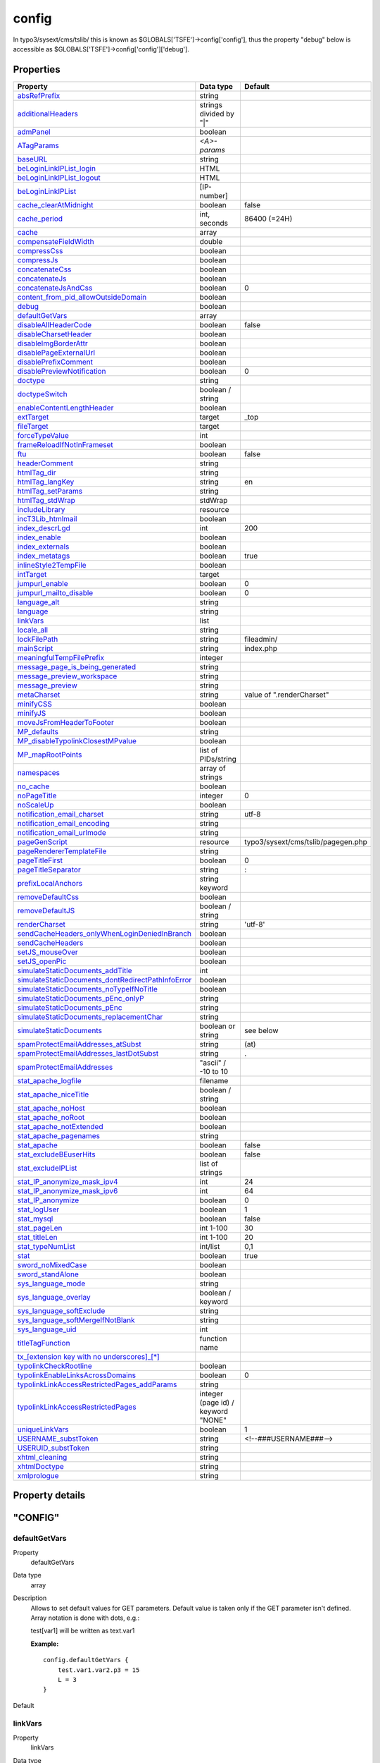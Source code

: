 ﻿

.. ==================================================
.. FOR YOUR INFORMATION
.. --------------------------------------------------
.. -*- coding: utf-8 -*- with BOM.

.. ==================================================
.. DEFINE SOME TEXTROLES
.. --------------------------------------------------
.. role::   underline
.. role::   typoscript(code)
.. role::   ts(typoscript)
   :class:  typoscript
.. role::   php(code)


.. _setup_config:

config
------

In typo3/sysext/cms/tslib/ this is known as
$GLOBALS['TSFE']->config['config'], thus the property "debug" below is
accessible as $GLOBALS['TSFE']->config['config']['debug'].

.. only:: html

   .. contents::
      :local:
      :depth: 1


Properties
^^^^^^^^^^

.. container:: ts-properties

   ===================================================== =================================== ==========================
   Property                                              Data type                           Default
   ===================================================== =================================== ==========================
   `absRefPrefix`_                                       string      
   `additionalHeaders`_                                  strings divided by "\|"
   `admPanel`_                                           boolean
   `ATagParams`_                                         *<A>-params*
   `baseURL`_                                            string
   `beLoginLinkIPList\_login`_                           HTML
   `beLoginLinkIPList\_logout`_                          HTML
   `beLoginLinkIPList`_                                  [IP-number]
   `cache\_clearAtMidnight`_                             boolean                             false
   `cache\_period`_                                      int, seconds                        86400 (=24H)
   `cache`_                                              array          
   `compensateFieldWidth`_                               double            
   `compressCss`_                                        boolean           
   `compressJs`_                                         boolean           
   `concatenateCss`_                                     boolean           
   `concatenateJs`_                                      boolean           
   `concatenateJsAndCss`_                                boolean                             0
   `content\_from\_pid\_allowOutsideDomain`_             boolean           
   `debug`_                                              boolean                       
   `defaultGetVars`_                                     array                
   `disableAllHeaderCode`_                               boolean                             false
   `disableCharsetHeader`_                               boolean
   `disableImgBorderAttr`_                               boolean
   `disablePageExternalUrl`_                             boolean
   `disablePrefixComment`_                               boolean           
   `disablePreviewNotification`_                         boolean                             0
   `doctype`_                                            string            
   `doctypeSwitch`_                                      boolean / string           
   `enableContentLengthHeader`_                          boolean           
   `extTarget`_                                          target                              \_top
   `fileTarget`_                                         target            
   `forceTypeValue`_                                     int            
   `frameReloadIfNotInFrameset`_                         boolean           
   `ftu`_                                                boolean                             false
   `headerComment`_                                      string            
   `htmlTag\_dir`_                                       string            
   `htmlTag\_langKey`_                                   string                              en
   `htmlTag\_setParams`_                                 string            
   `htmlTag\_stdWrap`_                                   stdWrap           
   `includeLibrary`_                                     resource          
   `incT3Lib\_htmlmail`_                                 boolean           
   `index\_descrLgd`_                                    int                                 200
   `index\_enable`_                                      boolean           
   `index\_externals`_                                   boolean           
   `index\_metatags`_                                    boolean                             true
   `inlineStyle2TempFile`_                               boolean           
   `intTarget`_                                          target            
   `jumpurl\_enable`_                                    boolean                             0
   `jumpurl\_mailto\_disable`_                           boolean                             0
   `language\_alt`_                                      string            
   `language`_                                           string            
   `linkVars`_                                           list           
   `locale\_all`_                                        string            
   `lockFilePath`_                                       string                              fileadmin/
   `mainScript`_                                         string                              index.php
   `meaningfulTempFilePrefix`_                           integer  
   `message\_page\_is\_being\_generated`_                string                  
   `message\_preview\_workspace`_                        string            
   `message\_preview`_                                   string            
   `metaCharset`_                                        string                              value of ".renderCharset"
   `minifyCSS`_                                          boolean           
   `minifyJS`_                                           boolean           
   `moveJsFromHeaderToFooter`_                           boolean           
   `MP\_defaults`_                                       string            
   `MP\_disableTypolinkClosestMPvalue`_                  boolean           
   `MP\_mapRootPoints`_                                  list of PIDs/string           
   `namespaces`_                                         array of strings           
   `no\_cache`_                                          boolean           
   `noPageTitle`_                                        integer                             0
   `noScaleUp`_                                          boolean           
   `notification\_email\_charset`_                       string                              utf-8
   `notification\_email\_encoding`_                      string            
   `notification\_email\_urlmode`_                       string            
   `pageGenScript`_                                      resource                            typo3/sysext/cms/tslib/pagegen.php
   `pageRendererTemplateFile`_                           string            
   `pageTitleFirst`_                                     boolean                             0
   `pageTitleSeparator`_                                 string                              :
   `prefixLocalAnchors`_                                 string  keyword            
   `removeDefaultCss`_                                   boolean           
   `removeDefaultJS`_                                    boolean / string           
   `renderCharset`_                                      string                              'utf-8'
   `sendCacheHeaders\_onlyWhenLoginDeniedInBranch`_      boolean
   `sendCacheHeaders`_                                   boolean
   `setJS\_mouseOver`_                                   boolean
   `setJS\_openPic`_                                     boolean
   `simulateStaticDocuments\_addTitle`_                  int
   `simulateStaticDocuments\_dontRedirectPathInfoError`_ boolean
   `simulateStaticDocuments\_noTypeIfNoTitle`_           boolean
   `simulateStaticDocuments\_pEnc\_onlyP`_               string
   `simulateStaticDocuments\_pEnc`_                      string
   `simulateStaticDocuments\_replacementChar`_           string
   `simulateStaticDocuments`_                            boolean or string                   see below
   `spamProtectEmailAddresses\_atSubst`_                 string                              (at)
   `spamProtectEmailAddresses\_lastDotSubst`_            string                              .
   `spamProtectEmailAddresses`_                          "ascii" / -10 to 10
   `stat\_apache\_logfile`_                              filename
   `stat\_apache\_niceTitle`_                            boolean / string
   `stat\_apache\_noHost`_                               boolean
   `stat\_apache\_noRoot`_                               boolean
   `stat\_apache\_notExtended`_                          boolean
   `stat\_apache\_pagenames`_                            string
   `stat\_apache`_                                       boolean                             false
   `stat\_excludeBEuserHits`_                            boolean                             false
   `stat\_excludeIPList`_                                list of strings               
   `stat\_IP\_anonymize\_mask\_ipv4`_                    int                                 24
   `stat\_IP\_anonymize\_mask\_ipv6`_                    int                                 64
   `stat\_IP\_anonymize`_                                boolean                             0
   `stat\_logUser`_                                      boolean                             1
   `stat\_mysql`_                                        boolean                             false
   `stat\_pageLen`_                                      int 1-100                           30
   `stat\_titleLen`_                                     int 1-100                           20
   `stat\_typeNumList`_                                  int/list                            0,1
   `stat`_                                               boolean                             true
   `sword\_noMixedCase`_                                 boolean
   `sword\_standAlone`_                                  boolean
   `sys\_language\_mode`_                                string
   `sys\_language\_overlay`_                             boolean / keyword
   `sys\_language\_softExclude`_                         string
   `sys\_language\_softMergeIfNotBlank`_                 string
   `sys\_language\_uid`_                                 int
   `titleTagFunction`_                                   function name
   `tx\_[extension key with no underscores]\_[\*]`_   
   `typolinkCheckRootline`_                              boolean
   `typolinkEnableLinksAcrossDomains`_                   boolean                             0
   `typolinkLinkAccessRestrictedPages\_addParams`_       string   
   `typolinkLinkAccessRestrictedPages`_                  integer (page id) / keyword "NONE"
   `uniqueLinkVars`_                                     boolean                             1
   `USERNAME\_substToken`_                               string                              <!--###USERNAME###-->
   `USERUID\_substToken`_                                string
   `xhtml\_cleaning`_                                    string
   `xhtmlDoctype`_                                       string
   `xmlprologue`_                                        string
   ===================================================== =================================== ==========================
   
.. keep this as a comment ...

   ======================================================================= ================================================== =================================== ==========================
   Property                                                                Property                                           Data type                           Default
   ======================================================================= ================================================== =================================== ==========================
   :ref:`setup-config-absrefprefix`                                        absRefPrefix                                       string      
   :ref:`setup-config-additionalheaders`                                   additionalHeaders                                  strings divided by "\|"
   :ref:`setup-config-admpanel`                                            admPanel                                           boolean
   :ref:`setup-config-atagparams`                                          ATagParams                                         *<A>-params*
   :ref:`setup-config-baseurl`                                             baseURL                                            string
   :ref:`setup-config-beloginlinkiplist-login`                             beLoginLinkIPList\_login                           HTML
   :ref:`setup-config-beloginlinkiplist-logout`                            beLoginLinkIPList\_logout                          HTML
   :ref:`setup-config-beloginlinkiplist`                                   beLoginLinkIPList                                  [IP-number]
   :ref:`setup-config-cache-clearatmidnight`                               cache\_clearAtMidnight                             boolean                             false
   :ref:`setup-config-cache-period`                                        cache\_period                                      int, seconds                        86400 (=24H)
   :ref:`setup-config-cache`                                               cache                                              array          
   :ref:`setup-config-compensatefieldwidth`                                compensateFieldWidth                               double            
   :ref:`setup-config-compresscss`                                         compressCss                                        boolean           
   :ref:`setup-config-compressjs`                                          compressJs                                         boolean           
   :ref:`setup-config-concatenatecss`                                      concatenateCss                                     boolean           
   :ref:`setup-config-concatenatejs`                                       concatenateJs                                      boolean           
   :ref:`setup-config-concatenatejsandcss`                                 concatenateJsAndCss                                boolean                             0
   :ref:`setup-config-content-from-pid-allowoutsidedomain`                 content\_from\_pid\_allowOutsideDomain             boolean           
   :ref:`setup-config-debug`                                               debug                                              boolean                       
   :ref:`setup-config-defaultgetvars`                                      defaultGetVars                                     array                
   :ref:`setup-config-disableallheadercode`                                disableAllHeaderCode                               boolean                             false
   :ref:`setup-config-disablecharsetheader`                                disableCharsetHeader                               boolean
   :ref:`setup-config-disableimgborderattr`                                disableImgBorderAttr                               boolean
   :ref:`setup-config-disablepageexternalurl`                              disablePageExternalUrl                             boolean
   :ref:`setup-config-disableprefixcomment`                                disablePrefixComment                               boolean           
   :ref:`setup-config-disablepreviewnotification`                          disablePreviewNotification                         boolean                             0
   :ref:`setup-config-doctype`                                             doctype                                            string            
   :ref:`setup-config-doctypeswitch`                                       doctypeSwitch                                      boolean / string           
   :ref:`setup-config-enablecontentlengthheader`                           enableContentLengthHeader                          boolean           
   :ref:`setup-config-exttarget`                                           extTarget                                          target                              \_top
   :ref:`setup-config-filetarget`                                          fileTarget                                         target            
   :ref:`setup-config-forcetypevalue`                                      forceTypeValue                                     int            
   :ref:`setup-config-framereloadifnotinframeset`                          frameReloadIfNotInFrameset                         boolean           
   :ref:`setup-config-ftu`                                                 ftu                                                boolean                             false
   :ref:`setup-config-headercomment`                                       headerComment                                      string            
   :ref:`setup-config-htmltag-dir`                                         htmlTag\_dir                                       string            
   :ref:`setup-config-htmltag-langkey`                                     htmlTag\_langKey                                   string                              en
   :ref:`setup-config-htmltag-setparams`                                   htmlTag\_setParams                                 string            
   :ref:`setup-config-htmltag-stdwrap`                                     htmlTag\_stdWrap                                   stdWrap           
   :ref:`setup-config-includelibrary`                                      includeLibrary                                     resource          
   :ref:`setup-config-inct3lib-htmlmail`                                   incT3Lib\_htmlmail                                 boolean           
   :ref:`setup-config-index-descrlgd`                                      index\_descrLgd                                    int                                 200
   :ref:`setup-config-index-enable`                                        index\_enable                                      boolean           
   :ref:`setup-config-index-externals`                                     index\_externals                                   boolean           
   :ref:`setup-config-index-metatags`                                      index\_metatags                                    boolean                             true
   :ref:`setup-config-inlinestyle2tempfile`                                inlineStyle2TempFile                               boolean           
   :ref:`setup-config-inttarget`                                           intTarget                                          target            
   :ref:`setup-config-jumpurl-enable`                                      jumpurl\_enable                                    boolean                             0
   :ref:`setup-config-jumpurl-mailto-disable`                              jumpurl\_mailto\_disable                           boolean                             0
   :ref:`setup-config-language-alt`                                        language\_alt                                      string            
   :ref:`setup-config-language`                                            language                                           string            
   :ref:`setup-config-linkvars`                                            linkVars                                           list           
   :ref:`setup-config-locale-all`                                          locale\_all                                        string            
   :ref:`setup-config-lockfilepath`                                        lockFilePath                                       string                              fileadmin/
   :ref:`setup-config-mainscript`                                          mainScript                                         string                              index.php
   :ref:`setup-config-meaningfultempfileprefix`                            meaningfulTempFilePrefix                           integer  
   :ref:`setup-config-message-page-is-being-generated`                     message\_page\_is\_being\_generated                string                  
   :ref:`setup-config-message-preview-workspace`                           message\_preview\_workspace                        string            
   :ref:`setup-config-message-preview`                                     message\_preview                                   string            
   :ref:`setup-config-metacharset`                                         metaCharset                                        string                              value of ".renderCharset"
   :ref:`setup-config-minifycss`                                           minifyCSS                                          boolean           
   :ref:`setup-config-minifyjs`                                            minifyJS                                           boolean           
   :ref:`setup-config-movejsfromheadertofooter`                            moveJsFromHeaderToFooter                           boolean           
   :ref:`setup-config-mp-defaults`                                         MP\_defaults                                       string            
   :ref:`setup-config-mp-disabletypolinkclosestmpvalue`                    MP\_disableTypolinkClosestMPvalue                  boolean           
   :ref:`setup-config-mp-maprootpoints`                                    MP\_mapRootPoints                                  list of PIDs/string           
   :ref:`setup-config-namespaces`                                          namespaces                                         array of strings           
   :ref:`setup-config-no-cache`                                            no\_cache                                          boolean           
   :ref:`setup-config-nopagetitle`                                         noPageTitle                                        integer                             0
   :ref:`setup-config-noscaleup`                                           noScaleUp                                          boolean           
   :ref:`setup-config-notification-email-charset`                          notification\_email\_charset                       string                              utf-8
   :ref:`setup-config-notification-email-encoding`                         notification\_email\_encoding                      string            
   :ref:`setup-config-notification-email-urlmode`                          notification\_email\_urlmode                       string            
   :ref:`setup-config-pagegenscript`                                       pageGenScript                                      resource                            typo3/sysext/cms/tslib/pagegen.php
   :ref:`setup-config-pagerenderertemplatefile`                            pageRendererTemplateFile                           string            
   :ref:`setup-config-pagetitlefirst`                                      pageTitleFirst                                     boolean                             0
   :ref:`setup-config-pagetitleseparator`                                  pageTitleSeparator                                 string                              :
   :ref:`setup-config-prefixlocalanchors`                                  prefixLocalAnchors                                 string  keyword            
   :ref:`setup-config-removedefaultcss`                                    removeDefaultCss                                   boolean           
   :ref:`setup-config-removedefaultjs`                                     removeDefaultJS                                    boolean / string           
   :ref:`setup-config-rendercharset`                                       renderCharset                                      string                              'utf-8'
   :ref:`setup-config-sendcacheheaders-onlywhenlogindeniedinbranch`        sendCacheHeaders\_onlyWhenLoginDeniedInBranch      boolean
   :ref:`setup-config-sendcacheheaders`                                    sendCacheHeaders                                   boolean
   :ref:`setup-config-setjs-mouseover`                                     setJS\_mouseOver                                   boolean
   :ref:`setup-config-setjs-openpic`                                       setJS\_openPic                                     boolean
   :ref:`setup-config-simulatestaticdocuments-addtitle`                    simulateStaticDocuments\_addTitle                  int
   :ref:`setup-config-simulatestaticdocuments-dontredirectpathinfoerror`   simulateStaticDocuments\_dontRedirectPathInfoError boolean
   :ref:`setup-config-simulatestaticdocuments-notypeifnotitle`             simulateStaticDocuments\_noTypeIfNoTitle           boolean
   :ref:`setup-config-simulatestaticdocuments-penc-onlyp`                  simulateStaticDocuments\_pEnc\_onlyP               string
   :ref:`setup-config-simulatestaticdocuments-penc`                        simulateStaticDocuments\_pEnc                      string
   :ref:`setup-config-simulatestaticdocuments-replacementchar`             simulateStaticDocuments\_replacementChar           string
   :ref:`setup-config-simulatestaticdocuments`                             simulateStaticDocuments                            boolean or string                   see below
   :ref:`setup-config-spamprotectemailaddresses-atsubst`                   spamProtectEmailAddresses\_atSubst                 string                              (at)
   :ref:`setup-config-spamprotectemailaddresses-lastdotsubst`              spamProtectEmailAddresses\_lastDotSubst            string                              .
   :ref:`setup-config-spamprotectemailaddresses`                           spamProtectEmailAddresses                          "ascii" / -10 to 10
   :ref:`setup-config-stat-apache-logfile`                                 stat\_apache\_logfile                              filename
   :ref:`setup-config-stat-apache-nicetitle`                               stat\_apache\_niceTitle                            boolean / string
   :ref:`setup-config-stat-apache-nohost`                                  stat\_apache\_noHost                               boolean
   :ref:`setup-config-stat-apache-noroot`                                  stat\_apache\_noRoot                               boolean
   :ref:`setup-config-stat-apache-notextended`                             stat\_apache\_notExtended                          boolean
   :ref:`setup-config-stat-apache-pagenames`                               stat\_apache\_pagenames                            string
   :ref:`setup-config-stat-apache`                                         stat\_apache                                       boolean                             false
   :ref:`setup-config-stat-excludebeuserhits`                              stat\_excludeBEuserHits                            boolean                             false
   :ref:`setup-config-stat-excludeiplist`                                  stat\_excludeIPList                                list of strings               
   :ref:`setup-config-stat-ip-anonymize-mask-ipv4`                         stat\_IP\_anonymize\_mask\_ipv4                    int                                 24
   :ref:`setup-config-stat-ip-anonymize-mask-ipv6`                         stat\_IP\_anonymize\_mask\_ipv6                    int                                 64
   :ref:`setup-config-stat-ip-anonymize`                                   stat\_IP\_anonymize                                boolean                             0
   :ref:`setup-config-stat-loguser`                                        stat\_logUser                                      boolean                             1
   :ref:`setup-config-stat-mysql`                                          stat\_mysql                                        boolean                             false
   :ref:`setup-config-stat-pagelen`                                        stat\_pageLen                                      int 1-100                           30
   :ref:`setup-config-stat-titlelen`                                       stat\_titleLen                                     int 1-100                           20
   :ref:`setup-config-stat-typenumlist`                                    stat\_typeNumList                                  int/list                            0,1
   :ref:`setup-config-stat`                                                stat                                               boolean                             true
   :ref:`setup-config-sword-nomixedcase`                                   sword\_noMixedCase                                 boolean
   :ref:`setup-config-sword-standalone`                                    sword\_standAlone                                  boolean
   :ref:`setup-config-sys-language-mode`                                   sys\_language\_mode                                string
   :ref:`setup-config-sys-language-overlay`                                sys\_language\_overlay                             boolean / keyword
   :ref:`setup-config-sys-language-softexclude`                            sys\_language\_softExclude                         string
   :ref:`setup-config-sys-language-softmergeifnotblank`                    sys\_language\_softMergeIfNotBlank                 string
   :ref:`setup-config-sys-language-uid`                                    sys\_language\_uid                                 int
   :ref:`setup-config-titletagfunction`                                    titleTagFunction                                   function name
   :ref:`setup-config-tx-extension-key-with-no-underscores`                tx\_[extension key with no underscores]\_[\*]   
   :ref:`setup-config-typolinkcheckrootline`                               typolinkCheckRootline                              boolean
   :ref:`setup-config-typolinkenablelinksacrossdomains`                    typolinkEnableLinksAcrossDomains                   boolean                             0
   :ref:`setup-config-typolinklinkaccessrestrictedpages-addparams`         typolinkLinkAccessRestrictedPages\_addParams       string   
   :ref:`setup-config-typolinklinkaccessrestrictedpages`                   typolinkLinkAccessRestrictedPages                  integer (page id) / keyword "NONE"
   :ref:`setup-config-uniquelinkvars`                                      uniqueLinkVars                                     boolean                             1
   :ref:`setup-config-username-substtoken`                                 USERNAME\_substToken                               string                              <!--###USERNAME###-->
   :ref:`setup-config-useruid-substtoken`                                  USERUID\_substToken                                string
   :ref:`setup-config-xhtml-cleaning`                                      xhtml\_cleaning                                    string
   :ref:`setup-config-xhtmldoctype`                                        xhtmlDoctype                                       string
   :ref:`setup-config-xmlprologue`                                         xmlprologue                                        string
   ======================================================================= ================================================== =================================== ==========================
   
  

Property details
^^^^^^^^^^^^^^^^

.. only:: html

   .. contents::
      :local:
      :depth: 1


"CONFIG"
^^^^^^^^


.. ### BEGIN~OF~TABLE ###


.. _setup-config-defaultgetvars:

defaultGetVars
""""""""""""""

.. container:: table-row

   Property
         defaultGetVars
   
   Data type
         array
   
   Description
         Allows to set default values for GET parameters. Default value is
         taken only if the GET parameter isn't defined. Array notation is done
         with dots, e.g.:
         
         test[var1] will be written as text.var1
         
         **Example:**
         
         ::
         
            config.defaultGetVars {
                test.var1.var2.p3 = 15
                L = 3
            }
   
   Default



.. _setup-config-linkvars:

linkVars
""""""""

.. container:: table-row

   Property
         linkVars
   
   Data type
         list
   
   Description
         HTTP\_GET\_VARS, which should be passed on with links in TYPO3. This
         is compiled into a string stored in $GLOBALS['TSFE']->linkVars
         
         The values are rawurlencoded in PHP.
         
         You can specify a range of valid values by appending a () after each
         value. If this range does not match, the variable won't be appended to
         links. This is very important to prevent that the cache system gets
         flooded with forged values.
         
         The range may contain one of these values:
         
         - **[a]-[b]** -A range of allowed integer values
         
         - **int** -Only integer values are allowed
         
         - **[a]\|[b]\|[c]** -A list of allowed strings (whitespaces will be
           removed)
         
         - **/[regex]/** -Match against a regular expression (PCRE style)
         
         **Example:**
         
         ::
         
            config.linkVars = L, print
         
         This will add "&L=[L-value]&print=[print-value]" to all links in
         TYPO3.
         
         ::
         
            config.linkVars = L(1-3), print
         
         Same as above, but "&L=[L-value]" will only be added if the current
         value is 1, 2 or 3.
         
         **Note** : Do  **not** include the "type" parameter in the linkVars
         list, as this can result in unexpected behavior.
   
   Default



.. _setup-config-uniquelinkvars:

uniqueLinkVars
""""""""""""""

.. container:: table-row

   Property
         uniqueLinkVars
   
   Data type
         boolean
   
   Description
         It might happen that TYPO3 generates links with the same parameter
         twice or more. This is no problem because only the last parameter is
         used, thus the problem is just a cosmetic one.
   
   Default
         1



.. _setup-config-mp-defaults:

MP\_defaults
""""""""""""

.. container:: table-row

   Property
         MP\_defaults
   
   Data type
         string
   
   Description
         Allows you to set a list of page id numbers which will always have a
         certain "&MP=..." parameter added.
         
         **Syntax:**
         
         [id],[id],... : [MP-var] \| [id],[id],... : [MP-var] \| ...
         
         **Example:**
         
         ::
         
            config.MP_defaults = 36,37,48 : 2-207
         
         This will by default add "&MP=2-207" to all links pointing to pages
         36,37 and 48
   
   Default



.. _setup-config-mp-maprootpoints:

MP\_mapRootPoints
"""""""""""""""""

.. container:: table-row

   Property
         MP\_mapRootPoints
   
   Data type
         list of PIDs/string
   
   Description
         Defines a list of ID numbers from which the MP-vars are automatically
         calculated for the branch.
         
         The result is used just like MP\_defaults are used to find MP-vars if
         none has been specified prior to the call to
         t3lib\_tstemplate::linkData().
         
         You can specify "root" as a special keyword in the list of IDs and
         that will create a map-tree for the whole site (but this may be VERY
         processing intensive if there are many pages!).
         
         The order of IDs specified may have a significance; Any ID in a branch
         which is processed already (by a previous ID root point) will not be
         processed again.
   
   Default



.. _setup-config-mp-disabletypolinkclosestmpvalue:

MP\_disableTypolinkClosestMPvalue
"""""""""""""""""""""""""""""""""

.. container:: table-row

   Property
         MP\_disableTypolinkClosestMPvalue
   
   Data type
         boolean
   
   Description
         If set, the typolink function will not try to find the closest MP
         value for the id.
   
   Default



.. _setup-config-rendercharset:

renderCharset
"""""""""""""

.. container:: table-row

   Property
         renderCharset
   
   Data type
         string
   
   Description
         Charset used for the internal rendering of the page content. It is
         highly recommended that this value is the same as the charset of the
         content coming from the main data source (eg. the database). Thus you
         don't need to do any other conversion.
         
         All strings from locallang files and locale strings are (and should
         be) converted to "renderCharset" during rendering.
         
         If you need another output charset than the render charset, see
         "metaCharset" below.
         
         Until TYPO3 4.7 you can set $TYPO3\_CONF\_VARS['BE']['forceCharset'].
         If you do, its value is used for "renderCharset" by default. It is
         highly recommended to use $TYPO3\_CONF\_VARS['BE']['forceCharset'] =
         "utf-8" for multilingual websites in TYPO3. If you set this, you don't
         have to worry about renderCharset and metaCharset - the same charset
         is used in the whole system.
         
         **Note** : In TYPO3 4.7 $TYPO3\_CONF\_VARS['BE']['forceCharset'] has
         been removed. Since this version TYPO3 internally always uses UTF-8 by
         default.
   
   Default
         Until TYPO3 4.7: The value of $TYPO3\_CONF\_VARS['BE']['forceCharset']
         if set, otherwise
         
         "iso-8859-1"
         
         Since TYPO3 4.7: "utf-8"



.. _setup-config-metacharset:

metaCharset
"""""""""""

.. container:: table-row

   Property
         metaCharset
   
   Data type
         string
   
   Description
         Charset used for the output document. For example in the meta tag:
         
         ::
         
            <meta charset=... />
         
         It is used for a) HTML meta tag, b) HTTP header (unless disabled with
         .disableCharsetHeader) and c) xhtml prologues (if available).
         
         If renderCharset and metaCharset are different, the output content is
         automatically converted to metaCharset before output and likewise are
         values posted back to the page converted from metaCharset to
         renderCharset for internal processing. This conversion takes time of
         course so there is another good reason to use the same charset for
         both.
   
   Default
         value of ".renderCharset"



.. _setup-config-disablecharsetheader:

disableCharsetHeader
""""""""""""""""""""

.. container:: table-row

   Property
         disableCharsetHeader
   
   Data type
         boolean
   
   Description
         By default a header "content-type:text/html; charset..." is sent. This
         option will disable that.
   
   Default



.. _setup-config-sendcacheheaders:

sendCacheHeaders
""""""""""""""""

.. container:: table-row

   Property
         sendCacheHeaders
   
   Data type
         boolean
   
   Description
         If set, TYPO3 will output cache-control headers to the client based
         mainly on whether the page was cached internally. This feature allows
         client browsers and/or reverse proxies to take load off TYPO3
         websites.
         
         The conditions for allowing client caching are:
         
         - page was cached
         
         - No \*\_INT or \*\_EXT objects were on the page (eg. USER\_INT)
         
         - No frontend user is logged in
         
         - No backend user is logged in
         
         If these conditions are met, the headers sent are:
         
         - Last-Modified [SYS\_LASTCHANGED of page id]
         
         - Expires [expire time of page cache]
         
         - Etag [md5 of content]
         
         - Cache-Control: max-age: [seconds til expiretime]
         
         - Pragma: public
         
         In case caching is not allowed, these headers are sent to avoid client
         caching:
         
         - Cache-Control: private
         
         Notice that enabling the browser caches means you have to consider how
         log files are written. Because when a page is cached on the client it
         will not invoke a request to the webserver, thus not writing the
         request to the log. There should be ways to circumvent these problems
         but they are outside the domain of TYPO3 in any case.
         
         **Tip:** Enabling cache-control headers might confuse editors seeing
         old content served from the browser cache. "Shift-Reload" will bypass
         both browser- and reverse-proxy caches and even make TYPO3 regenerate
         the page. Teach them that trick!
         
         Thanks to Ole Tange, www.forbrug.dk for co-authoring this feature.
   
   Default



.. _setup-config-sendcacheheaders-onlywhenlogindeniedinbranch:

sendCacheHeaders\_onlyWhenLoginDeniedInBranch
"""""""""""""""""""""""""""""""""""""""""""""

.. container:: table-row

   Property
         sendCacheHeaders\_onlyWhenLoginDeniedInBranch
   
   Data type
         boolean
   
   Description
         If this is set, then cache-control headers allowing client caching is
         sent only if user-logins are disabled for the branch. This feature
         makes it easier to manage client caching on sites where you have a
         mixture of static pages and dynamic sections with user logins.
         
         The background problem is this: In TYPO3 the same URL can show
         different content depending on whether a user is logged in or not. If
         a user is logged in, cache-headers will never allow client caching.
         But if the same URL was visited without a login prior to the login
         (allowing caching) the user will still see the page from cache when
         logged in (and so thinks he is not logged in anyway)! The only general
         way to prevent this is to have a different URL for pages when users
         are logged in (which the extension "realurl" can accomplish).
         
         Another way to solve the problem is using this option in combination
         with disabling and enabling logins in various sections of the site. In
         the page records ("Advanced" page types) you can disable frontend user
         logins for branches of the page tree. Since many sites only needs the
         login in a certain branch of the page tree, disabling it in all other
         branches makes it much easier to use cache-headers in combination with
         logins; Cache-headers should simply be sent when logins are not
         allowed and never be send when logins are allowed! Then there will
         never be problems with logins and same-URLs.
   
   Default



.. _setup-config-additionalheaders:

additionalHeaders
"""""""""""""""""

.. container:: table-row

   Property
         additionalHeaders
   
   Data type
         strings divided by "\|"
   
   Description
         This property can be used to define additional HTTP headers. Separate
         each header with a vertical line "\|".
         
         **Examples:**
         
         Content-type: text/vnd.wap.wml
         
         (this will send a content-header for a WAP-site)
         
         Content-type: image/gif \| Expires: Mon, 25 Jul 2011 05:00:00 GMT
         
         (this will send a content-header for a GIF-file and an Expires header)
         
         Location: www.typo3.com
         
         (This redirects the page to `www.typo3.com <http://www.typo3.com/>`_ )
         
         By default TYPO3 sends a "Content-Type" header with the defined
         encoding, unless this is disabled using config.disableCharsetHeader
         (see above). It then sends cache headers, if configured (see above).
         Then come the additional headers, plus finally a "Content-Length"
         header, if enabled (see below).
   
   Default



.. _setup-config-enablecontentlengthheader:

enableContentLengthHeader
"""""""""""""""""""""""""

.. container:: table-row

   Property
         enableContentLengthHeader
   
   Data type
         boolean
   
   Description
         If set, a header "content-length: [bytes of content]" is sent.
         
         If a PHP\_SCRIPT\_EXT object is detected on the page or if the Backend
         user is logged in, this is disabled. The reason is that the content
         length header cannot include the length of these objects and the
         content-length will cut of the length of the document in some
         browsers.
   
   Default



.. _setup-config-doctype:

doctype
"""""""

.. container:: table-row

   Property
         doctype
   
   Data type
         string
   
   Description
         If set, then a document type declaration (and an XML prologue) will be
         generated. The value can either be a complete doctype or one of the
         following keywords:
         
         " **xhtml\_trans** " for the XHTML 1.0 Transitional doctype.
         
         " **xhtml\_frames** " for the XHTML 1.0 Frameset doctype.
         
         " **xhtml\_strict** " for the XHTML 1.0 Strict doctype.
         
         " **xhtml\_basic** " for the XHTML basic doctype.
         
         " **xhtml\_11** " for the XHTML 1.1 doctype.
         
         " **xhtml+rdfa\_10** " for the XHTML+RDFa 1.0 doctype.
         
         " **xhtml\_2** " for the XHTML 2 doctype.
         
         " **html5** " for the HTML5 doctype.
         
         " **none** " for NO doctype at all.
         
         **Note** : In TYPO3 4.4 the keyword for HTML5 was "html\_5". This
         spelling was deprecated since TYPO3 4.5 and has been removed in TYPO3
         4.7.
         
         Note that the keywords also change the way TYPO3 generates some of the
         XHTML tags to ensure valid XML. If you set doctype to a string, then
         you must also set config.xhtmlDoctype(see below).
         
         See "config.htmlTag\_setParams" and "config.htmlTag\_langKey" for more
         details on the effect on the html tag.
         
         Default is the HTML 4 Transitional doctype:
         
         <!DOCTYPE html
         
         PUBLIC "-//W3C//DTD HTML 4.0 Transitional//EN">
   
   Default



.. _setup-config-doctypeswitch:

doctypeSwitch
"""""""""""""

.. container:: table-row

   Property
         doctypeSwitch
   
   Data type
         boolean / string
   
   Description
         If set, the order of <?xml...> and <!DOCTYPE...> will be reversed.
         This is needed for MSIE to be standards compliant with XHTML.
         
         **Background:**
         
         By default TYPO3 outputs the XML/DOCTYPE in compliance with the
         standards of XHTML. However a browser like MSIE will still run in
         "quirks-mode" unless the <?xml> and <DOCTYPE> tags are ordered
         opposite. But this breaks CSS validation...
         
         With this option designers can decide for themselves what they want
         then.
         
         If you want to check the compatibility-mode of your webbrowser you can
         do so with a simple JavaScript that can be inserted on a TYPO3 page
         like this:
         
         ::
         
            page.headerData.1 = TEXT
            page.headerData.1.value = <script>alert(document.compatMode);</script>
         
         If your browser has detected the DOCTYPE correctly it will report
         "CSS1Compat"
         
         If you are not running in compliance mode you will get some other
         message. MSIE will report "BackCompat" for instance - this means it
         runs in quirks-mode, supporting all the old "browser-bugs".
   
   Default



.. _setup-config-xhtmldoctype:

xhtmlDoctype
""""""""""""

.. container:: table-row

   Property
         xhtmlDoctype
   
   Data type
         string
   
   Description
         Sets the document type for the XHTML version of the generated page.
         
         If config.doctype is set to a string then config.xhtmlDoctype must be
         set to one of these keywords:
         
         " **xhtml\_trans** " for XHTML 1.0 Transitional doctype.
         
         " **xhtml\_frames** " for XHTML 1.0 Frameset doctype.
         
         " **xhtml\_strict** " for XHTML 1.0 Strict doctype.
         
         " **xhtml\_basic** " for XHTML basic doctype.
         
         " **xhtml\_11** " for XHTML 1.1 doctype.
         
         " **xhtml\_2** " for XHTML 2 doctype.
         
         This is an example to use MathML 2.0 in an XHTML 1.1 document:
         
         ::
         
            config.doctype (
            <!DOCTYPE html
            PUBLIC "-//W3C//DTD XHTML 1.1 plus MathML 2.0//EN"
            "http://www.w3.org/Math/DTD/mathml2/xhtml-math11-f.dtd">
            )
            config.xhtmlDoctype = xhtml_11
         
         Default:
         
         same as config.doctype if set to a keyword
   
   Default



.. _setup-config-xmlprologue:

xmlprologue
"""""""""""

.. container:: table-row

   Property
         xmlprologue
   
   Data type
         string
   
   Description
         If empty (not set) then the default XML 1.0 prologue is set, when the
         doctype is set to a known keyword (eg xhtml\_11):
         
         ::
         
            <?xml version="1.0" encoding="[config.renderCharset]">
         
         If set to one of the know keywords then a standard prologue will be
         set:
         
         " **xml\_10** "XML 1.0 prologue (see above)
         
         " **xml\_11** "XML 1.1 prologue
         
         If " **none** " then the default XML prologue is not set.
         
         Any other string is used as the XML prologue itself.
   
   Default



.. _setup-config-htmltag-setparams:

htmlTag\_setParams
""""""""""""""""""

.. container:: table-row

   Property
         htmlTag\_setParams
   
   Data type
         string
   
   Description
         Sets the attributes for the <html> tag on the page. If you set
         "config.doctype" to a keyword enabling XHTML then some attributes are
         already set. This property allows you to override any preset
         attributes with your own content if needed.
         
         **Special:** If you set it to "none" then no attributes will be set at
         any event.
         
         **Example:**
         
         ::
         
            config.htmlTag_setParams = xmlns="http://www.w3.org/1999/xhtml" xml:lang="en-US"
   
   Default



.. _setup-config-htmltag-stdwrap:

htmlTag\_stdWrap
""""""""""""""""

.. container:: table-row

   Property
         htmlTag\_stdWrap
   
   Data type
         ->stdWrap
   
   Description
         (Since TYPO3 4.7) Modify the whole <html> tag with stdWrap
         functionality. This can be used to extend or override this tag.
   
   Default



.. _setup-config-namespaces:

namespaces
""""""""""

.. container:: table-row

   Property
         namespaces
   
   Data type
         array of strings
   
   Description
         This property enables you to add xml namespaces (xmlns) to the <html>
         tag. This is especially useful if you want to add RDFa or microformats
         to your html.
         
         **Example:**
         
         ::
         
            config.namespaces.dc = http://purl.org/dc/elements/1.1/
            config.namespaces.foaf = http://xmlns.com/foaf/0.1/
         
         This configuration will result in an <html> tag like
         
         ::
         
            <html xmlns:dc="http://purl.org/dc/elements/1.1/" xmlns:foaf="http://xmlns.com/foaf/0.1/">
   
   Default



.. _setup-config-htmltag-langkey:

htmlTag\_langKey
""""""""""""""""

.. container:: table-row

   Property
         htmlTag\_langKey
   
   Data type
         string
   
   Description
         Allows you to set the language value for the attributes "xml:lang" and
         "lang" in the <html> tag (when using "config.doctype = xhtml\*").
         
         The values must follow the format specified in `IETF RFC 3066
         <http://www.ietf.org/rfc/rfc3066.txt>`_
         
         **Example:**
         
         ::
         
            config.htmlTag_langKey = en-US
   
   Default
         en



.. _setup-config-htmltag-dir:

htmlTag\_dir
""""""""""""

.. container:: table-row

   Property
         htmlTag\_dir
   
   Data type
         string
   
   Description
         Sets text direction for whole document (useful for display of Arabic,
         Hebrew pages).
         
         Basically the value becomes the attribute value of "dir" for the
         <html> tag.
         
         **Values:**
         
         rtl = Right-To-Left (for Arabic / Hebrew)
         
         ltr = Left-To-Right (Default for other languages)
         
         **Example:**
         
         ::
         
            config.htmlTag_dir = rtl
   
   Default



.. _setup-config-disableimgborderattr:

disableImgBorderAttr
""""""""""""""""""""

.. container:: table-row

   Property
         disableImgBorderAttr
   
   Data type
         boolean
   
   Description
         Returns the 'border' attribute for an <img> tag only if the doctype is
         not xhtml\_strict, xhtml\_11 or xhtml\_2 or if the config parameter
         'disableImgBorderAttr' is not set
   
   Default



.. _setup-config-atagparams:

ATagParams
""""""""""

.. container:: table-row

   Property
         ATagParams
   
   Data type
         *<A>-params*
   
   Description
         Additional parameters to all links in TYPO3 (excluding menu-links)
         
         **Example:**
         
         To blur links, insert:
         
         ::
         
            onFocus="blurLink(this)"
   
   Default



.. _setup-config-setjs-openpic:

setJS\_openPic
""""""""""""""

.. container:: table-row

   Property
         setJS\_openPic
   
   Data type
         boolean
   
   Description
         If set, the openPic JavaScript function is forced to be included
   
   Default



.. _setup-config-setjs-mouseover:

setJS\_mouseOver
""""""""""""""""

.. container:: table-row

   Property
         setJS\_mouseOver
   
   Data type
         boolean
   
   Description
         If set, the over() and out() JavaScript functions are forced to be
         included
   
   Default



.. _setup-config-removedefaultjs:

removeDefaultJS
"""""""""""""""

.. container:: table-row

   Property
         removeDefaultJS
   
   Data type
         boolean / string
   
   Description
         If set, the default JavaScript in the header will be removed.
         
         The default JavaScript is the blurLink function and browser detection
         variables.
         
         **Special case:** if the value is " **external** " then the default
         JavaScript is written to a temporary file and included from that file.
         See "inlineStyle2TempFile" below.
         
         Depends on the compatibility mode (see Tools>Install>Update wizard):
         
         *compatibility mode < 4.0: 0*
         
         *compatibility mode >= 4.0: 1*
         
         **Examples:**
         
         ::
         
            config.removeDefaultJS = external
            config.removeDefaultJS = 1
   
   Default



.. _setup-config-removedefaultcss:

removeDefaultCss
""""""""""""""""

.. container:: table-row

   Property
         removeDefaultCss
   
   Data type
         boolean
   
   Description
         (Since TYPO3 4.6) Remove CSS generated by \_CSS\_DEFAULT\_STYLE
         configuration of extensions.
   
   Default



.. _setup-config-minifyjs:

minifyJS
""""""""

.. container:: table-row

   Property
         minifyJS
   
   Data type
         boolean
   
   Description
         If set, inline or externalized (see removeDefaultJS above) JavaScript
         will be minified. Minification will remove all excess space and will
         cause faster page loading. Together with removeDefaultJS = external it
         will significantly lower web site traffic.
         
         The default value depends on the compatibility mode (see
         Tools>Install>Update wizard):
         
         *compatibility mode < 4.0: 0*
         
         *compatibility mode >= 4.0: 1*
         
         **Example:**
         
         ::
         
            config.minifyJS = 1
         
         **Note** : JavaScript in external files in the FE will only be
         minified, if a compression handler is registered using
         $GLOBALS['TYPO3\_CONF\_VARS']['FE']['jsCompressHandler'].
         
         **Example:**
         
         ::
         
            $GLOBALS['TYPO3_CONF_VARS']['FE']['jsCompressHandler'] = t3lib_extMgm::extPath($_EXTKEY) . 'Classes/class.tx_myext_jsCompressHandler.php:tx_myext_jsCompressHandler->minifyJs';
         
         **Note:** This property is deprecated and will be removed with TYPO3
         6.0! Use config.compressJs instead.
   
   Default



.. _setup-config-compressjs:

compressJs
""""""""""

.. container:: table-row

   Property
         compressJs
   
   Data type
         boolean
   
   Description
         (Since TYPO3 4.6) Enabling this option together with
         $TYPO3\_CONF\_VARS['FE']['compressionLevel'] in the Install Tool
         delivers Frontend JavaScript files using GZIP compression.
         
         This can significantly reduce file sizes of linked JavaScript files
         and thus decrease loading times.
         
         Please note that this requires .htaccess to be adjusted, as otherwise
         the files will not be readable by the user agent. Please see the
         description of $TYPO3\_CONF\_VARS['FE']['compressionLevel'] in the
         Install Tool.
         
         **Example:**
         
         ::
         
            config.compressJs = 1
         
         **Note:** TYPO3 comes with a built-in compression handler, but you can
         also register your own one using
         $GLOBALS['TYPO3\_CONF\_VARS']['FE']['jsCompressHandler'].
         
         **Example:**
         
         ::
         
            $GLOBALS['TYPO3_CONF_VARS']['FE']['jsCompressHandler'] = t3lib_extMgm::extPath($_EXTKEY) . 'Classes/class.tx_myext_jsCompressHandler.php:tx_myext_jsCompressHandler->compressJs';
   
   Default



.. _setup-config-minifycss:

minifyCSS
"""""""""

.. container:: table-row

   Property
         minifyCSS
   
   Data type
         boolean
   
   Description
         Setting this option will activate CSS minification.
         
         **Example:**
         
         ::
         
            config.minifyCSS = 1
         
         **Note** : CSS in external files in the FE will only be minified, if a
         compression handler is registered using
         $GLOBALS['TYPO3\_CONF\_VARS']['FE']['cssCompressHandler'].
         
         **Example:**
         
         ::
         
            $GLOBALS['TYPO3_CONF_VARS']['FE']['cssCompressHandler'] = t3lib_extMgm::extPath($_EXTKEY) . 'Classes/class.tx_myext_cssCompressHandler.php:tx_myext_cssCompressHandler->minifyCss';
         
         **Note:** This property is deprecated and will be removed with TYPO3
         6.0! Use config.compressCss instead.
   
   Default



.. _setup-config-compresscss:

compressCss
"""""""""""

.. container:: table-row

   Property
         compressCss
   
   Data type
         boolean
   
   Description
         (Since TYPO3 4.6) If set, CSS files will be minified and compressed.
         
         Minification will remove all excess space. The more significant
         compression step (using gzip compression) requires
         $TYPO3\_CONF\_VARS['FE']['compressionLevel'] to be enabled in the
         Install Tool. For this to work you also need to activate the gzip-
         related compressionLevel options in .htaccess, as otherwise the
         compressed files will not be readable by the user agent.
         
         **Example:**
         
         ::
         
            config.compressCss = 1
         
         **Note:** TYPO3 comes with a built-in compression handler, but you can
         also register your own one using
         $GLOBALS['TYPO3\_CONF\_VARS']['FE']['cssCompressHandler'].
         
         **Example:**
         
         ::
         
            $GLOBALS['TYPO3_CONF_VARS']['FE']['cssCompressHandler'] = t3lib_extMgm::extPath($_EXTKEY) . 'Classes/class.tx_myext_cssCompressHandler.php:tx_myext_cssCompressHandler->compressCss';
   
   Default



.. _setup-config-concatenatejsandcss:

concatenateJsAndCss
"""""""""""""""""""

.. container:: table-row

   Property
         concatenateJsAndCss
   
   Data type
         boolean
   
   Description
         Setting config.concatenateJsAndCss bundles JS and CSS files in the FE.
         
         **Example:**
         
         ::
         
            config.concatenateJsAndCss = 1
         
         **Note** : There are no default concatenation handlers, which could do
         the concatenation. A custom concatenation handler must be provided and
         registered using
         $GLOBALS['TYPO3\_CONF\_VARS']['FE']['concatenateHandler'].
         
         **Example:**
         
         ::
         
            $GLOBALS['TYPO3_CONF_VARS']['FE']['concatenateHandler'] = t3lib_extMgm::extPath($_EXTKEY) . 'Classes/class.tx_myext_concatenateHandler.php:tx_myext_concatenateHandler->concatenateFiles';
         
         **Note:** This property is deprecated and will be removed with TYPO3
         6.0! Use config.concatenateJs and config.concatenateCss instead.
   
   Default
         0



.. _setup-config-concatenatejs:

concatenateJs
"""""""""""""

.. container:: table-row

   Property
         concatenateJs
   
   Data type
         boolean
   
   Description
         (Since TYPO3 4.6) Setting config.concatenateJs merges JavaScript files
         referenced in the Frontend together.
         
         **Example:**
         
         ::
         
            config.concatenateJs = 1
         
         **Note:** TYPO3 comes with a built-in concatenation handler, but you
         can also register your own one using
         $GLOBALS['TYPO3\_CONF\_VARS']['FE']['jsConcatenateHandler'].
         
         **Example:**
         
         ::
         
            $GLOBALS['TYPO3_CONF_VARS']['FE']['jsConcatenateHandler'] = t3lib_extMgm::extPath($_EXTKEY) . 'Classes/class.tx_myext_jsConcatenateHandler.php:tx_myext_jsConcatenateHandler->concatenateJs';
   
   Default



.. _setup-config-concatenatecss:

concatenateCss
""""""""""""""

.. container:: table-row

   Property
         concatenateCss
   
   Data type
         boolean
   
   Description
         (Since TYPO3 4.6) Setting config.concatenateCss merges Stylesheet
         files referenced in the Frontend together.
         
         **Example:**
         
         ::
         
            config.concatenateCss = 1
         
         **Note:** TYPO3 comes with a built-in concatenation handler, but you
         can also register your own one using
         $GLOBALS['TYPO3\_CONF\_VARS']['FE']['cssConcatenateHandler'].
         
         **Example:**
         
         ::
         
            $GLOBALS['TYPO3_CONF_VARS']['FE']['cssConcatenateHandler'] = t3lib_extMgm::extPath($_EXTKEY) . 'Classes/class.tx_myext_cssConcatenateHandler.php:tx_myext_cssConcatenateHandler->concatenateCss';
   
   Default



.. _setup-config-inlinestyle2tempfile:

inlineStyle2TempFile
""""""""""""""""""""

.. container:: table-row

   Property
         inlineStyle2TempFile
   
   Data type
         boolean
   
   Description
         If set, the inline styles TYPO3 controls in the core are written to a
         file, typo3temp/stylesheet\_[hashstring].css, and the header will only
         contain the link to the stylesheet.
         
         The file hash is based solely on the content of the styles.
         
         Depends on the compatibility mode (see Tools>Install>Update wizard):
         
         *compatibility mode < 4.0: 0*
         
         *compatibility mode >= 4.0: 1*
         
         **Example:**
         
         ::
         
            config.inlineStyle2TempFile = 1
   
   Default



.. _setup-config-meaningfultempfileprefix:

meaningfulTempFilePrefix
""""""""""""""""""""""""

.. container:: table-row

   Property
         meaningfulTempFilePrefix
   
   Data type
         integer
   
   Description
         If > 0 TYPO3 will try to create a meaningful prefix of the given
         length for the temporary image files.
         
         This works with GIFBUILDER files (using content from the GIFBUILDER
         TEXT objects as a base for the prefix), menus (using the title of the
         menu item) and scaled images (using the original filename base).
   
   Default



.. _setup-config-ftu:

ftu
"""

.. container:: table-row

   Property
         ftu
   
   Data type
         boolean
   
   Description
         If set, the "&ftu=...." GET-fallback identification is inserted.
         
         "&ftu=[hash]" is always inserted in the links on the first page a user
         hits. If it turns out in the next hit that the user has cookies
         enabled, this variable is not set anymore as the cookies does the job.
         If no cookies is accepted the "ftu" remains set for all links on the
         site and thereby we can still track the user.
         
         **You should not set this feature if grabber-spiders like Teleport are
         going to grab your site!**
         
         **You should not set this feature if you want search-engines to index
         your site (in conjunction with the simulateStaticDocuments feature!)**
         
         You can also ignore this feature if you're certain, website users will
         use cookies.
         
         "ftu" means fe\_typo\_user ("fe" is "frontend").
   
   Default
         false



.. _setup-config-mainscript:

mainScript
""""""""""

.. container:: table-row

   Property
         mainScript
   
   Data type
         string
   
   Description
         This lets you specify an alternative "mainScript" which is the
         document that TYPO3 expects to be the default doc. This is used in
         form-tags and other places where TYPO3 needs to refer directly to the
         main-script of the application
   
   Default
         index.php



.. _setup-config-pagegenscript:

pageGenScript
"""""""""""""

.. container:: table-row

   Property
         pageGenScript
   
   Data type
         resource
   
   Description
         Alternative page generation script for applications using
         index\_ts.php for initialization, caching, stating and so on. This
         script is included in the global scope of index\_ts.php-script and
         thus you may include libraries here. Always use include\_once for
         libraries.
         
         Remember not to output anything from such an included script.  **All
         content must be set into $TSFE->content.** Take a look at
         typo3/sysext/cms/tslib/pagegen.php
         
         **NOTE:** This option is ignored if
         
         ::
         
            $TYPO3_CONF_VARS['FE']['noPHPscriptInclude'] = 1;
         
         is set in localconf.php.
   
   Default
         typo3/sysext/cms/tslib/pagegen.php



.. _setup-config-debug:

debug
"""""

.. container:: table-row

   Property
         debug
   
   Data type
         boolean
   
   Description
         If set any debug-information in the TypoScript code is output.
         Currently this applies only to the menu-objects
   
   Default



.. _setup-config-message-page-is-being-generated:

message\_page\_is\_being\_generated
"""""""""""""""""""""""""""""""""""

.. container:: table-row

   Property
         message\_page\_is\_being\_generated
   
   Data type
         string
   
   Description
         Alternative HTML message that appears if a page is being generated.
         
         Normally when a page is being generated a temporary copy is stored in
         the cache-table with an expire-time of 30 seconds.
         
         It is possible to use some keywords that are replaced with the
         corresponding values. Possible keywords are: ###TITLE###,
         ###REQUEST\_URI###
   
   Default



.. _setup-config-message-preview:

message\_preview
""""""""""""""""

.. container:: table-row

   Property
         message\_preview
   
   Data type
         string
   
   Description
         Alternative message in HTML that appears when the preview function is
         active!
   
   Default



.. _setup-config-message-preview-workspace:

message\_preview\_workspace
"""""""""""""""""""""""""""

.. container:: table-row

   Property
         message\_preview\_workspace
   
   Data type
         string
   
   Description
         Alternative message in HTML that appears when the preview function is
         active in a draft workspace. You can use sprintf() placeholders for
         Workspace title (first) and number (second).
         
         **Examples:**
         
         ::
         
            config.message_preview_workspace = <div class="previewbox">Displaying workspace named "%s" (number %s)!</div>
            config.message_preview_workspace = <div class="previewbox">Displaying workspace number %2$s named "%1$s"!</div>
   
   Default



.. _setup-config-disablepreviewnotification:

disablePreviewNotification
""""""""""""""""""""""""""

.. container:: table-row

   Property
         disablePreviewNotification
   
   Data type
         boolean
   
   Description
         Disables the "preview" notification box completely.
   
   Default
         0



.. _setup-config-locale-all:

locale\_all
"""""""""""

.. container:: table-row

   Property
         locale\_all
   
   Data type
         string
   
   Description
         PHP: setlocale("LC\_ALL", [value]);
         
         value-examples: deutsch, de\_DE, danish, portuguese, spanish, french,
         norwegian, italian. See www.php.net for other value. Also on linux,
         look at /usr/share/locale/
         
         TSFE->localeCharset is intelligently set to the assumed charset of the
         locale strings. This is used in stdWrap.strftime to convert locale
         strings to the renderCharset of the frontend.
         
         **Example:**
         
         This will render dates in danish made with stdWrap/strftime:
         
         ::
         
            locale_all = danish
            locale_all = da_DK
   
   Default



.. _setup-config-sword-standalone:

sword\_standAlone
"""""""""""""""""

.. container:: table-row

   Property
         sword\_standAlone
   
   Data type
         boolean
   
   Description
         Used by the parseFunc-substitution of search Words (sword):
         
         If set, the words MUST be surrounded by whitespace in order to be
         marked up.
   
   Default



.. _setup-config-sword-nomixedcase:

sword\_noMixedCase
""""""""""""""""""

.. container:: table-row

   Property
         sword\_noMixedCase
   
   Data type
         boolean
   
   Description
         Used by the parseFunc-substitution of search Words (sword):
         
         If set, the words MUST be the exact same case as the search word was.
   
   Default



.. _setup-config-inttarget:

intTarget
"""""""""

.. container:: table-row

   Property
         intTarget
   
   Data type
         target
   
   Description
         Default internal target. Used by typolink if no target is set
   
   Default



.. _setup-config-exttarget:

extTarget
"""""""""

.. container:: table-row

   Property
         extTarget
   
   Data type
         target
   
   Description
         Default external target. Used by typolink if no extTarget is set
   
   Default
         \_top



.. _setup-config-filetarget:

fileTarget
""""""""""

.. container:: table-row

   Property
         fileTarget
   
   Data type
         target
   
   Description
         Default file link target. Used by typolink if no fileTarget is set.
   
   Default



.. _setup-config-spamprotectemailaddresses:

spamProtectEmailAddresses
"""""""""""""""""""""""""

.. container:: table-row

   Property
         spamProtectEmailAddresses
   
   Data type
         "ascii" /
         
         -10 to 10
   
   Description
         If set, then all email addresses in typolinks will be encrypted so
         spam
         
         bots cannot detect them.
         
         If you set this value to a number, then the encryption is simply an
         
         offset of character values. If you set this value to "-2" then all
         
         characters will have their ASCII value offset by "-2". To make this
         
         possible, a little JavaScript code is added to every generated web
         page!
         
         (It is recommended to set the value in the range from -5 to 1 since
         setting it to >= 2 means a "z" is converted to "\|" which is a special
         character in TYPO3 tables syntax – and that might confuse columns in
         tables. Now hardcoded range)
         
         Alternatively you can set this value to the keyword "ascii". This way
         every
         
         character of the "mailto:" address will be translated to a Unicode
         HTML
         
         notation. Have a look at the example to see how this works.
         
         Example:
         
         mailto:a@b.c will be converted to
         
         mailto:&#97;&#64;&#98;&#46;&#99;
         
         The big advantage of this method is that it doesn't need any
         JavaScript!
   
   Default



.. _setup-config-spamprotectemailaddresses-atsubst:

spamProtectEmailAddresses\_atSubst
""""""""""""""""""""""""""""""""""

.. container:: table-row

   Property
         spamProtectEmailAddresses\_atSubst
   
   Data type
         string
   
   Description
         Substitute label for the at-sign (@).
   
   Default
         (at)



.. _setup-config-spamprotectemailaddresses-lastdotsubst:

spamProtectEmailAddresses\_lastDotSubst
"""""""""""""""""""""""""""""""""""""""

.. container:: table-row

   Property
         spamProtectEmailAddresses\_lastDotSubst
   
   Data type
         string
   
   Description
         Substitute label for the last dot in the email address.
         
         Example: (dot)
   
   Default
         Default: . ( <= just a simple dot)



.. _setup-config-forcetypevalue:

forceTypeValue
""""""""""""""

.. container:: table-row

   Property
         forceTypeValue
   
   Data type
         int
   
   Description
         Force the &type value of all TYPO3 generated links to a specific value
         (except if overruled by local forceTypeValue values).
         
         Useful if you run a template with special content at - say &type=95 -
         but still wants to keep your targets neutral. Then you set your
         targets to blank and this value to the type value you wish.
   
   Default



.. _setup-config-framereloadifnotinframeset:

frameReloadIfNotInFrameset
""""""""""""""""""""""""""

.. container:: table-row

   Property
         frameReloadIfNotInFrameset
   
   Data type
         boolean
   
   Description
         If set, then the current page will check if the page object name (e.g.
         "page" or "frameset") exists as "parent.[name]" (e.g. "parent.page")
         and if not the page will be reloaded in top frame. This secures that
         links from search engines to pages inside a frameset will load the
         frameset.
         
         Works only with type-values different from zero.
   
   Default



.. _setup-config-jumpurl-enable:

jumpurl\_enable
"""""""""""""""

.. container:: table-row

   Property
         jumpurl\_enable
   
   Data type
         boolean
   
   Description
         jumpUrl is a concept where external links are redirected from the
         index\_ts.php script, which first logs the URL. This feature is only
         interesting if "config.sys\_stat" is used.
   
   Default
         0



.. _setup-config-jumpurl-mailto-disable:

jumpurl\_mailto\_disable
""""""""""""""""""""""""

.. container:: table-row

   Property
         jumpurl\_mailto\_disable
   
   Data type
         boolean
   
   Description
         Disables the use of jumpUrl when linking to email-adresses.
   
   Default
         0



.. _setup-config-compensatefieldwidth:

compensateFieldWidth
""""""""""""""""""""

.. container:: table-row

   Property
         compensateFieldWidth
   
   Data type
         double
   
   Description
         this floating point value will be used by the FORMS cObject to
         compensate the length of the form fields text and input.
         
         This feature is useful, if the page-option "smallFormFields" is set.
         In that case Netscape renders form fields much longer than IE. If you
         want the two browsers to display the same size form fields, use a
         value of approx "0.6" for netscape-browsers.
         
         **Example:**
         
         ::
         
            [browser = netscape]
              config.compensateFieldWidth = 0.6
            [global]
         
         This option may be overridden in the FORMS-cObject.
   
   Default



.. _setup-config-includelibrary:

includeLibrary
""""""""""""""

.. container:: table-row

   Property
         includeLibrary
   
   Data type
         resource
   
   Description
         This includes a PHP file.
   
   Default



.. _setup-config-inct3lib-htmlmail:

incT3Lib\_htmlmail
""""""""""""""""""

.. container:: table-row

   Property
         incT3Lib\_htmlmail
   
   Data type
         boolean
   
   Description
         Include t3lib/class.t3lib\_htmlmail.php
   
   Default



.. _setup-config-lockfilepath:

lockFilePath
""""""""""""

.. container:: table-row

   Property
         lockFilePath
   
   Data type
         string
   
   Description
         This is used to lock paths to be "inside" this path.
         
         Used by "filelist" in stdWrap
   
   Default
         fileadmin/



.. _setup-config-noscaleup:

noScaleUp
"""""""""

.. container:: table-row

   Property
         noScaleUp
   
   Data type
         boolean
   
   Description
         Normally images are scaled to the size specified via TypoScript. This
         also forces small images to be scaled to a larger size. This is not
         always a good thing.
         
         If this property is set, images are  **not** allowed to be scaled up
         in size. This parameter clears the $this->mayScaleUp var of the class
         t3lib\_stdgraphics (often "gifbuilder").
   
   Default



.. _setup-config-username-substtoken:

USERNAME\_substToken
""""""""""""""""""""

.. container:: table-row

   Property
         USERNAME\_substToken
   
   Data type
         string
   
   Description
         The is the token used on the page, which should be substituted with
         the current username IF a front-end user is logged in! If no login,
         the substitution will not happen.
   
   Default
         <!--###USERNAME###-->



.. _setup-config-useruid-substtoken:

USERUID\_substToken
"""""""""""""""""""

.. container:: table-row

   Property
         USERUID\_substToken
   
   Data type
         string
   
   Description
         The is the token used on the page, which should be substituted with
         the current users UID IF a front-end user is logged in! If no login,
         the substitution will not happen.
         
         This value has no default value and only if you specify a value for
         this token will a substitution process take place.
   
   Default



.. _setup-config-cache-period:

cache\_period
"""""""""""""

.. container:: table-row

   Property
         cache\_period
   
   Data type
         int, seconds
   
   Description
         The number of second a page may remain in cache.
         
         This value is overridden by the value set in the page-record
         (field="cache\_timeout") if this value is greater than zero.
   
   Default
         86400 (=24H)



.. _setup-config-cache:

cache
"""""

.. container:: table-row

   Property
         cache
   
   Data type
         array
   
   Description
         (Since TYPO3 4.6) Determine the maximum cache lifetime of a page.
         
         The maximum cache lifetime of a page can not only be determined by the
         start and stop times of content elements on the page itself, but also
         by arbitrary records on any other page. However, the page has to be
         configured so that TYPO3 knows the start and stop times of which
         records to include. Otherwise, the cache entry will be used although a
         start/stop date already passed by.
         
         To include records of type <tablename> on page <pid> into the cache
         lifetime calculation of page <page-id>, add the following TypoScript:
         
         config.cache.<page-id> = <tablename>:<pid>
         
         Multiple record sources can be added as comma-separated list, see the
         examples.
         
         You can use the keyword "all" instead of a <page-id> to consider
         records for the cache lifetime of all pages.
         
         **Examples:**
         
         ::
         
            config.cache.10 = fe_users:2
         
         This includes the fe\_users records on page 2 in the cache lifetime
         calculation for page 10.
         
         ::
         
            config.cache.10 = fe_users:2,tt_news:11
         
         This includes records from multiple sources, namely the fe\_users
         records on page 2 and the tt\_news records on page 11.
         
         ::
         
            config.cache.all = fe_users:2
         
         Consider the fe\_user records on page 2 for the cache lifetime of all
         pages.
   
   Default



.. _setup-config-cache-clearatmidnight:

cache\_clearAtMidnight
""""""""""""""""""""""

.. container:: table-row

   Property
         cache\_clearAtMidnight
   
   Data type
         boolean
   
   Description
         With this setting the cache always expires at midnight of the day, the
         page is scheduled to expire.
   
   Default
         false



.. _setup-config-no-cache:

no\_cache
"""""""""

.. container:: table-row

   Property
         no\_cache
   
   Data type
         boolean
   
   Description
         If this is set to true, the page will not be cached. If set to false,
         it's ignored. Other parameters may have set it to true of other
         reasons.
   
   Default
         -



.. _setup-config-disableallheadercode:

disableAllHeaderCode
""""""""""""""""""""

.. container:: table-row

   Property
         disableAllHeaderCode
   
   Data type
         boolean
   
   Description
         If this is set, none of the features of the PAGE-object is processed
         and the content of the page will be the result of the cObject array
         (1,2,3,4...) of the PAGE-object. This means that the result of the
         cObject should include everything from the <HTML> .... to the </HTML>
         tag!
         
         Use this feature in templates supplying other content-types than HTML.
         That could be an image or a WAP-page!
   
   Default
         false



.. _setup-config-disablepageexternalurl:

disablePageExternalUrl
""""""""""""""""""""""

.. container:: table-row

   Property
         disablePageExternalUrl
   
   Data type
         boolean
   
   Description
         If set, pages with doktype "External Url" will not trigger jumpUrl in
         TSFE. This may help you to have external urls open inside you
         framesets.
   
   Default



.. _setup-config-stat:

stat
""""

.. container:: table-row

   Property
         stat
   
   Data type
         boolean
   
   Description
         Enable stat logging at all.
   
   Default
         true



.. _setup-config-stat-typenumlist:

stat\_typeNumList
"""""""""""""""""

.. container:: table-row

   Property
         stat\_typeNumList
   
   Data type
         int/list
   
   Description
         List of pagetypes that should be registered in the statistics table,
         sys\_stat.
         
         If no types are listed, all types are logged.
         
         Default is "0,1" which normally logs all hits on framesets and hits on
         content keeping pages. Of course this depends on the template design.
   
   Default
         0,1



.. _setup-config-stat-excludebeuserhits:

stat\_excludeBEuserHits
"""""""""""""""""""""""

.. container:: table-row

   Property
         stat\_excludeBEuserHits
   
   Data type
         boolean
   
   Description
         If set a page hit is not logged if a user is logged in into TYPO3.
   
   Default
         false



.. _setup-config-stat-excludeiplist:

stat\_excludeIPList
"""""""""""""""""""

.. container:: table-row

   Property
         stat\_excludeIPList
   
   Data type
         list of strings
   
   Description
         If the REMOTE\_ADDR is in the list of IP-addresses, it's also not
         logged.
         
         Can use wildcard, e.g. "192.168.1.\*"
   
   Default



.. _setup-config-stat-mysql:

stat\_mysql
"""""""""""

.. container:: table-row

   Property
         stat\_mysql
   
   Data type
         boolean
   
   Description
         Enable logging to the MySQL table sys\_stat.
   
   Default
         false



.. _setup-config-stat-apache:

stat\_apache
""""""""""""

.. container:: table-row

   Property
         stat\_apache
   
   Data type
         boolean
   
   Description
         Enable logging to the log file "stat\_apache\_logfile"
   
   Default
         false



.. _setup-config-stat-apache-logfile:

stat\_apache\_logfile
"""""""""""""""""""""

.. container:: table-row

   Property
         stat\_apache\_logfile
   
   Data type
         filename
   
   Description
         This defines the name of the log file where TYPO3 writes an Apache-
         style logfile to. The location of the directory is defined by
         $TYPO3\_CONF\_VARS['FE']['logfile\_dir'] which must exist and be
         writable. It can be relative (to PATH\_site) or absolute, but in any
         case it must be within the regular allowed paths of TYPO3 (meaning for
         absolute paths that it must be within the "lockRootPath" set up in
         $TYPO3\_CONF\_VARS).
         
         It is also possible to use date markers in the filename as they are
         provided by the PHP function strftime(). This will enable a natural
         rotation of the log files.
         
         **Example:**
         
         ::
         
            config.stat_apache_logfile = typo3_%Y%m%d.log
         
         This will create daily log files (e.g. typo3\_20060321.log).
   
   Default



.. _setup-config-stat-apache-pagenames:

stat\_apache\_pagenames
"""""""""""""""""""""""

.. container:: table-row

   Property
         stat\_apache\_pagenames
   
   Data type
         string
   
   Description
         The "pagename" simulated for apache.
         
         Default: "[path][title]--[uid].html"
         
         Codes:
         
         [title] = inserts title, no special characters and shortened to 30
         chars.
         
         [uid] = the id
         
         [alias] = any alias
         
         [type] = the type (typeNum)
         
         [path] = the path of the page
         
         [request\_uri] = inserts the REQUEST\_URI server value (useful with
         RealUrl for example)
   
   Default



.. _setup-config-stat-apache-notextended:

stat\_apache\_notExtended
"""""""""""""""""""""""""

.. container:: table-row

   Property
         stat\_apache\_notExtended
   
   Data type
         boolean
   
   Description
         If true the log file is NOT written in Apache extended format
   
   Default



.. _setup-config-stat-apache-nohost:

stat\_apache\_noHost
""""""""""""""""""""

.. container:: table-row

   Property
         stat\_apache\_noHost
   
   Data type
         boolean
   
   Description
         If true the HTTP\_HOST is - if available - NOT inserted instead of the
         IP-address
   
   Default



.. _setup-config-stat-apache-nicetitle:

stat\_apache\_niceTitle
"""""""""""""""""""""""

.. container:: table-row

   Property
         stat\_apache\_niceTitle
   
   Data type
         boolean / string
   
   Description
         If set, the URL will be transliterated from the renderCharset to ASCII
         (e.g ä => ae, à => a, &#945; "alpha" => a), which yields nice and
         readable page titles in the log. All non-ASCII characters that cannot
         be converted will be changed to underscores.
         
         If set to "utf-8", the page title will be converted to UTF-8 which
         results
         
         in even more readable titles, if your log analyzing software supports
         it.
   
   Default



.. _setup-config-stat-apache-noroot:

stat\_apache\_noRoot
""""""""""""""""""""

.. container:: table-row

   Property
         stat\_apache\_noRoot
   
   Data type
         boolean
   
   Description
         If set, the root part (level 0) of the path will be removed from the
         path. This makes a shorter name in case you have only a redundant part
         like "home" or "my site".
   
   Default



.. _setup-config-stat-titlelen:

stat\_titleLen
""""""""""""""

.. container:: table-row

   Property
         stat\_titleLen
   
   Data type
         int 1-100
   
   Description
         The length of the page names in the path written to log file/database
   
   Default
         20



.. _setup-config-stat-pagelen:

stat\_pageLen
"""""""""""""

.. container:: table-row

   Property
         stat\_pageLen
   
   Data type
         int 1-100
   
   Description
         The length of the page name (at the end of the path) written to the
         log file/database.
   
   Default
         30



.. _setup-config-stat-ip-anonymize:

stat\_IP\_anonymize
"""""""""""""""""""

.. container:: table-row

   Property
         stat\_IP\_anonymize
   
   Data type
         boolean
   
   Description
         (Since TYPO3 4.7)Set to 1 to activate anonymized logging. Setting this
         to 1 will log an empty hostname and will enable anonymization of IP
         addresses.
   
   Default
         0



.. _setup-config-stat-ip-anonymize-mask-ipv4:

stat\_IP\_anonymize\_mask\_ipv4
"""""""""""""""""""""""""""""""

.. container:: table-row

   Property
         stat\_IP\_anonymize\_mask\_ipv4
   
   Data type
         int
   
   Description
         (Since TYPO3 4.7)Prefix-mask 0..32 to use for anonymisation of IP
         addresses (IPv4). Only used, if stat\_IP\_anonymize is set to 1.
         
         Recommendation for Germany:
         
         ::
         
            config.stat_IP_anonymize_ipv4 = 24
   
   Default
         24



.. _setup-config-stat-ip-anonymize-mask-ipv6:

stat\_IP\_anonymize\_mask\_ipv6
"""""""""""""""""""""""""""""""

.. container:: table-row

   Property
         stat\_IP\_anonymize\_mask\_ipv6
   
   Data type
         int
   
   Description
         (Since TYPO3 4.7)Prefix-mask 0..128 to use for anonymisation of IP
         addresses (IPv6). Only used, if stat\_IP\_anonymize is set to 1.
         
         Recommendation for Germany:
         
         ::
         
            config.stat_IP_anonymize_ipv6 = 64
   
   Default
         64



.. _setup-config-stat-loguser:

stat\_logUser
"""""""""""""

.. container:: table-row

   Property
         stat\_logUser
   
   Data type
         boolean
   
   Description
         (Since TYPO3 4.7)Configure whether to log the username of the Frontend
         user, if the user is logged in in the FE currently. Setting this to 0
         allows to anonymize the username.
   
   Default
         1



.. _setup-config-simulatestaticdocuments:

simulateStaticDocuments
"""""""""""""""""""""""

.. container:: table-row

   Property
         simulateStaticDocuments
   
   Data type
         boolean /
         
         string
   
   Description
         If set TYPO3 makes all links in another way than usual. This can be
         used with  **Apache compiled with mod\_rewrite and configured in
         httpd.conf for use of this in the ".htaccess"-files.**
         
         Include this in the .htaccess file
         
         ::
         
            RewriteEngine On
            RewriteRule   ^[^/]*\.html$  index.php
         
         This means that any "\*.html"-documents should be handled by
         index.php.
         
         Now if is done, TYPO3 will interpret the url of the html-document like
         this:
         
         [title].[id].[type].html
         
         Title is optional and only useful for the entries in the apache log-
         files. You may omit both [title] and [type] but if title is present,
         type must also be there!.
         
         **Example:**
         
         TYPO3 will interpret this as page with uid=23 and type=1 :
         
         ::
         
            Startpage.23.1.html
         
         TYPO3 will interpret this as the page with alias = "start" and the
         type is zero (default):
         
         ::
         
            start.html
         
         **Alternative option (PATH\_INFO):**
         
         Instead of using the rewrite-module in apache (eg. if you're running
         Windows!) you can use the PATH\_INFO variable from PHP.
         
         It's very simple. Just set simulateStaticDocuments to "PATH\_INFO" and
         you're up and running!
         
         **Also:** See below, .absRefPrefix
         
         **Example (put in Setup-field of your template):**
         
         ::
         
            config.simulateStaticDocuments = PATH_INFO
   
   Default
         default is defined by a configuration option in localconf.php. It's
         
         $TYPO3\_CONF\_VARS['FE']['simulateStaticDocuments'] = 1;
         
         This affects all sites in the database.
         
         You can also set this value to the string "PATH\_INFO"



.. _setup-config-simulatestaticdocuments-addtitle:

simulateStaticDocuments\_addTitle
"""""""""""""""""""""""""""""""""

.. container:: table-row

   Property
         simulateStaticDocuments\_addTitle
   
   Data type
         int
   
   Description
         If not zero, TYPO3 generates urls with the title in, limited to the
         first [simulateStaticDocuments\_addTitle] number of chars.
         
         **Example:**
         
         ::
         
            Startpage.23.1.html
         
         instead of the default, "23.1.html", without the title.
   
   Default



.. _setup-config-simulatestaticdocuments-notypeifnotitle:

simulateStaticDocuments\_noTypeIfNoTitle
""""""""""""""""""""""""""""""""""""""""

.. container:: table-row

   Property
         simulateStaticDocuments\_noTypeIfNoTitle
   
   Data type
         boolean
   
   Description
         If set, then the type-value will not be set in the simulated filename
         if the type value is zero anyways. However the filename must be
         without a title.
         
         **Example:**
         
         "Startpage.23.0.html" would  *still* be "Startpage.23.0.html"
         
         "23.0.html" would be "23.html" (that is without the zero)
         
         "23.1.html" would  *still* be "23.1.html"
   
   Default



.. _setup-config-simulatestaticdocuments-replacementchar:

simulateStaticDocuments\_replacementChar
""""""""""""""""""""""""""""""""""""""""

.. container:: table-row

   Property
         simulateStaticDocuments\_replacementChar
   
   Data type
         string
   
   Description
         Word separator for URLs generated by simulateStaticDocuments. If set
         to
         
         hyphen, this option allows search engines to index keywords in URLs.
         Before TYPO3 4.0 this character was hard-coded to underscore.
         
         Depends on the compatibility mode (see Tools>Install>Update wizard):
         
         *compatibility mode < 4.0:* underscore "\_"
         
         *compatibility mode >= 4.0:* hyphen "-"
   
   Default



.. _setup-config-simulatestaticdocuments-dontredirectpathinfoerror:

simulateStaticDocuments\_dontRedirectPathInfoError
""""""""""""""""""""""""""""""""""""""""""""""""""

.. container:: table-row

   Property
         simulateStaticDocuments\_dontRedirectPathInfoError
   
   Data type
         boolean
   
   Description
         Regarding PATH\_INFO mode:
         
         When a page is requested by "PATH\_INFO" method it must be configured
         in order to work properly. If PATH\_INFO is not configured, the
         index\_ts.php script sends a location header to the correct page.
         However if you better like an error message outputted, just set this
         option.
   
   Default



.. _setup-config-simulatestaticdocuments-penc:

simulateStaticDocuments\_pEnc
"""""""""""""""""""""""""""""

.. container:: table-row

   Property
         simulateStaticDocuments\_pEnc
   
   Data type
         string
   
   Description
         Allows you to also encode additional parameters into the simulated
         filename.
         
         **Example:**
         
         You have a news-plugin. The main page has the url "Page\_1.228.0.html"
         but when one clicks on a news item the url will be
         "Page\_1.228.0.html?&tx\_mininews\_pi1[showUid]=2&cHash=b8d239c224"
         instead.
         
         Now, this URL will not be indexed by external search-engines because
         of the query-string (everything after the "?" mark). This property
         avoids this problem by encoding the parameters. These are the options:
         
         **Value set to "base64":**
         
         This will transform the filename used to this value: "Page\_1.228+B6Jn
         R4X21pbmluZXdzX3BpMVtzaG93VWlkXT0yJmNIYXNoPWI4ZDIzOWMyMjQ\_.0.html".
         The query string has simply been base64-encoded (and some more...) and
         added to the HTML-filename (so now external search-engines will find
         this!). The really great thing about this that the filename is self-
         reliant because the filename contains the parameters. The downside to
         it is the very very long filename.
         
         **Value set to "md5":**
         
         This will transform the filename used to this value:
         
         "Page\_1.228+M57867201f4a.0.html". Now, what a lovely, short filename!
         Now all the parameters has been hashed into a 10-char string inserted
         into the filename. At the same time an entry has been added to a cache
         table in the database so when a request for this filename reaches the
         frontend, then the REAL parameter string is found in the database! The
         really great thing about this is that the filename is very short
         (opposite to the base64-method). The downside to this is that IF you
         clear the database cache table at any time, the URL here does NOT work
         until a page with the link has been generated again (re-inserting the
         parameter list into the database).
         
         **NOTICE:** From TYPO3 3.6.0 the encoding will work only on parameters
         that are manually entered in the list set by
         .simulateStaticDocuments\_pEnc\_onlyP (see right below) or those
         parameters that various plugins might allow in addition. This is to
         limit the run-away risk when many parameters gets combined.
   
   Default



.. _setup-config-simulatestaticdocuments-penc-onlyp:

simulateStaticDocuments\_pEnc\_onlyP
""""""""""""""""""""""""""""""""""""

.. container:: table-row

   Property
         simulateStaticDocuments\_pEnc\_onlyP
   
   Data type
         string
   
   Description
         A list of variables that may be a part of the md5/base64 encoded part
         of a simulate\_static\_document virtual filename (see property in the
         row above).
         
         **Example:**
         
         ::
         
            simulateStaticDocuments_pEnc_onlyP = tx_maillisttofaq_pi1[pointer], L, print
         
         -> this will allow the "pointer" parameter for the extension
         "maillisttofaq" to be included (in addition to whatever vars the
         extension sets itself) and further the parameter "L" (could be
         language selection) and "print" (could be print-version).
   
   Default



.. _setup-config-content-from-pid-allowoutsidedomain:

content\_from\_pid\_allowOutsideDomain
""""""""""""""""""""""""""""""""""""""

.. container:: table-row

   Property
         content\_from\_pid\_allowOutsideDomain
   
   Data type
         boolean
   
   Description
         Using the "Show content from this page instead" feature allows you to
         insert content from the current domain only. Setting this option will
         allow content included from anywhere in the page tree!
   
   Default



.. _setup-config-absrefprefix:

absRefPrefix
""""""""""""

.. container:: table-row

   Property
         absRefPrefix
   
   Data type
         string
   
   Description
         If this value is set, then all relative links in TypoScript are
         prepended with this string. Used to convert relative paths to absolute
         paths.
         
         **Note:** This values is automatically set to the dirname of the
         index.php script in case simulateStaticDocuments is set to
         "PATH\_INFO".
         
         If you're working on a server where you have both internal and
         external access, you might do yourself a favor and set the
         absRefPrefix to the url and path of you site, e.g.
         http://www.typo3.com/. If you do not, you risk to render pages to
         cache from the internal network and thereby prefix image-references
         and links with a non-accessible path from outside.
   
   Default



.. _setup-config-pagerenderertemplatefile:

pageRendererTemplateFile
""""""""""""""""""""""""

.. container:: table-row

   Property
         pageRendererTemplateFile
   
   Data type
         string
   
   Description
         Sets the template for page renderer class (t3lib\_PageRenderer).
         
         **Example:**
         
         ::
         
            pageRendererTemplateFile = fileadmin/test_pagerender.html
   
   Default



.. _setup-config-nopagetitle:

noPageTitle
"""""""""""

.. container:: table-row

   Property
         noPageTitle
   
   Data type
         integer
   
   Description
         If you only want to have the site name (from the template record) in
         your <title> tag, set this to 1. If the value is 2 then the <title>
         tag is not printed at all.
         
         Please take note that this tag is required for (X)HTML compliant
         output, so you should only disable this tag if you generate it
         manually already.
   
   Default
         0



.. _setup-config-pagetitlefirst:

pageTitleFirst
""""""""""""""

.. container:: table-row

   Property
         pageTitleFirst
   
   Data type
         boolean
   
   Description
         TYPO3 by default prints a title tag in the format "website: page
         title".
         
         If pageTitleFirst is set (and if the page title is printed), then the
         page title will be printed IN FRONT OF the template title. So it will
         look like "page title: website".
   
   Default
         0



.. _setup-config-pagetitleseparator:

pageTitleSeparator
""""""""""""""""""

.. container:: table-row

   Property
         pageTitleSeparator
   
   Data type
         string
   
   Description
         (Since TYPO3 4.7) The signs which should be printed in the title tag
         between the website name and the page title.
   
   Default
         :



.. _setup-config-titletagfunction:

titleTagFunction
""""""""""""""""

.. container:: table-row

   Property
         titleTagFunction
   
   Data type
         function name
   
   Description
         Passes the default <title> tag content to this function. No TypoScript
         parameters are passed though.
   
   Default



.. _setup-config-movejsfromheadertofooter:

moveJsFromHeaderToFooter
""""""""""""""""""""""""

.. container:: table-row

   Property
         moveJsFromHeaderToFooter
   
   Data type
         boolean
   
   Description
         If set, all JavaScript (includes and inline) will be moved to the
         bottom of the HTML document, which is after the content and before the
         closing body tag.
   
   Default



.. _setup-config-headercomment:

headerComment
"""""""""""""

.. container:: table-row

   Property
         headerComment
   
   Data type
         string
   
   Description
         The content is added before the "TYPO3 Content Management Framework"
         comment in the <head> section of the page. Use this to insert a note
         like that "Programmed by My-Agency".
   
   Default



.. _setup-config-language:

language
""""""""

.. container:: table-row

   Property
         language
   
   Data type
         string
   
   Description
         Language key. See stdWrap.lang for more information.
         
         Select between:
         
         English (default) = [empty]
         
         Danish = dk
         
         German = de
         
         Norwegian = no
         
         Italian = it
         
         etc...
         
         Value must correspond with the key used for backend system language if
         there is one. See inside config\_default.php or look at the
         translation page on TYPO3.org for the official 2-byte key for a given
         language. Notice that selecting the official key is important if you
         want labels in the correct language from "locallang" files.
         
         If the language you need is not yet a system language in TYPO3 you can
         use an artificial string of your choice and provide values for it via
         the TypoScript template where the property "\_LOCAL\_LANG" for most
         plugins will provide a way to override/add values for labels. The keys
         to use must be looked up in the locallang-file used by the plugin of
         course.
   
   Default



.. _setup-config-language-alt:

language\_alt
"""""""""""""

.. container:: table-row

   Property
         language\_alt
   
   Data type
         string
   
   Description
         If "config.language" (above) is used, this can be set to another
         language key which will be used for labels if a label was not found
         for the main language. For instance a brazil portuguese website might
         specify "pt" as alternative language which means the portuguese label
         will be shown if none was available in the main language, brazil
         portuguese. This feature makes sense if one language is incompletely
         translated and close to another language.
   
   Default



.. _setup-config-sys-language-uid:

sys\_language\_uid
""""""""""""""""""

.. container:: table-row

   Property
         sys\_language\_uid
   
   Data type
         int
   
   Description
         This value points to the uid of a record from the "sys\_language"
         table and if set, this means that various parts of the frontend
         display code will select records which are assigned to this language.
         See ->SELECT
         
         Internally, the value is depending on whether an Alternative Page
         Language record can be found with that language. If not, the value
         will default to zero (default language) except if
         "sys\_language\_mode" is set to a value like "content\_fallback".
   
   Default



.. _setup-config-sys-language-mode:

sys\_language\_mode
"""""""""""""""""""

.. container:: table-row

   Property
         sys\_language\_mode
   
   Data type
         string
   
   Description
         Setting various modes of handling localization.
         
         The syntax is "[keyword] ; [value]".
         
         Possible keywords are:
         
         [default] - The system will look for a translation of the page (from
         "Alternative Page Language" table) and if it is not found it will fall
         back to the default language and display that.
         
         **content\_fallback** - [ Recommended ] The system will always operate
         with the selected language even if the page is not translated with a
         page overlay record. This will keep menus etc. translated. However,
         the  *content* on the page can still fall back to another language,
         defined by the value of this keyword, e.g. "content\_fallback ; 1,0"
         to fall back to the content of sys\_language\_uid 1 and if that is not
         present either, to default (0)
         
         **strict** - The system will report an error if the requested
         translation does not exist. Basically this means that all pages with
         gray background in the Web>Info / Localization overview module will
         fail (they would otherwise fall back to default language in one or
         another way)
         
         **ignore** - The system will stay with the selected language even if
         the page is not translated and there's no content available in this
         language, so you can handle that situation on your own then.
   
   Default



.. _setup-config-sys-language-overlay:

sys\_language\_overlay
""""""""""""""""""""""

.. container:: table-row

   Property
         sys\_language\_overlay
   
   Data type
         boolean / keyword
   
   Description
         If set, records from certain tables selected by the CONTENT cObject
         using the "languageField" setting will select the default language (0)
         instead of any language set by sys\_language\_uid /
         sys\_language\_mode. In addition the system will look for a
         translation of the selected record and overlay configured fields.
         
         The requirements for this is that the table is configured with
         "languageField" and "transOrigPointerField" in the [ctrl] section of
         $TCA. Also, exclusion of certain fields can be done with the
         "l10n\_mode" directive in the field-configuration of $TCA.
         
         For backend administration this requires that you configure the
         "Web>Page" module to display content elements accordingly; That each
         default element is shown and next to it any translation found. This
         configuration can be done with Page TSconfig for a section of the
         website using the object path "mod.web\_layout.defLangBinding = 1".
         
         Keyword:
         
         **hideNonTranslated** : If this keyword is used a record that has no
         translation will not be shown. The default is that records with no
         translation will show up in the default language.
   
   Default



.. _setup-config-sys-language-softmergeifnotblank:

sys\_language\_softMergeIfNotBlank
""""""""""""""""""""""""""""""""""

.. container:: table-row

   Property
         sys\_language\_softMergeIfNotBlank
   
   Data type
         string
   
   Description
         Setting additional "mergeIfNotBlank" fields from TypoScript.
         
         Background:
         
         In TCA you can configure "l10n\_mode" - localization mode - for each
         field. Two of the options affect how the frontend displays content;
         The values "exclude" and "mergeIfNotBlank" (see "TYPO3 Core API"
         document for details). The first ("exclude") simply means that the
         field when found in a translation of a record will not be overlaid the
         default records field value. The second ("mergeIfNotBlank") means that
         it will be overlaid  *only* if it has a non-blank value.
         
         Since it might be practical to set up fields for "mergeIfNotBlank" on
         a per-site basis this options allows you to override additional fields
         from tables.
         
         **Syntax:**
         
         [table]:[field], [table]:[field], [table]:[field], ...
         
         **Example:**
         
         ::
         
            config.sys_language_softMergeIfNotBlank = tt_content:image , tt_content:header
         
         This setting means that the header and image field of content elements
         will be used from the translation only if they had a non-blank value.
         For the image field this might be very practical because it means that
         the image(s) from the default translation will be used unless other
         images are inserted!
   
   Default



.. _setup-config-sys-language-softexclude:

sys\_language\_softExclude
""""""""""""""""""""""""""

.. container:: table-row

   Property
         sys\_language\_softExclude
   
   Data type
         string
   
   Description
         Setting additional "exclude" flags for l10n\_mode in TCA for frontend
         rendering. Works exactly like sys\_language\_softMergeIfNotBlank (see
         that for details - same Syntax!).
         
         Fields set in this property will override if the same field is set for
         "sys\_language\_softMergeIfNotBlank".
   
   Default



.. _setup-config-typolinkcheckrootline:

typolinkCheckRootline
"""""""""""""""""""""

.. container:: table-row

   Property
         typolinkCheckRootline
   
   Data type
         boolean
   
   Description
         If set, then every "typolink" is checked whether it's linking to a
         page within the current rootline of the site.
         
         If not, then TYPO3 searches for the first found domain record (without
         redirect) in that rootline from out to in.
         
         If found (another domain), then that domain is prepended the link, the
         external target is used instead and thus the link jumps to the page in
         the correct domain.
   
   Default



.. _setup-config-typolinkenablelinksacrossdomains:

typolinkEnableLinksAcrossDomains
""""""""""""""""""""""""""""""""

.. container:: table-row

   Property
         typolinkEnableLinksAcrossDomains
   
   Data type
         boolean
   
   Description
         This option enables to create links across domains using current
         domain's linking scheme.
         
         If this option is not set, then all cross-domain links will be
         generated as
         
         "http://domain.tld/index.php?id=12345" (where 12345 is page id). If
         this option is set and current site uses, for example, simulateStatic,
         then links will be generated as
         "http://domain.tld/PageTitle.12345.html" (includes RTE links too).
         Setting this option requires that domains, where pages are linked,
         have the same configuration for:
         
         \- linking scheme (i.e. all use simulateStatic or RealURL or CoolURI
         but not any mixture)
         
         \- all domains have identical localization settings
         (config.sys\_language\_XXX directives)
         
         \- all domains have the same set of languages defined
         
         This option implies "config.typolinkCheckRootline=1", which will be
         activated automatically. Setting value of "config.
         typolinkCheckRootline" inside TS template will have no effect.
         
         Disclaimer: it must be understood that while link is generated to
         another domain, it is still generated in the context of current
         domain. No side effects are known at the time of writing of this
         documentation but they may exist. If any side effects are found, this
         documentation will be updated to include them.
   
   Default
         0



.. _setup-config-typolinklinkaccessrestrictedpages:

typolinkLinkAccessRestrictedPages
"""""""""""""""""""""""""""""""""

.. container:: table-row

   Property
         typolinkLinkAccessRestrictedPages
   
   Data type
         integer (page id) / keyword "NONE"
   
   Description
         If set, typolinks pointing to access restricted pages will still link
         to the page even though the page cannot be accessed. If the value of
         this setting is an integer it will be interpreted as a page id to
         which the link will be directed.
         
         If the value is "NONE" the original link to the page will be kept
         although it will generate a page-not-found situation (which can of
         course be picked up properly by the page-not-found handler and present
         a nice login form).
         
         See "showAccessRestrictedPages" for menu objects as well (similar
         feature for menus)
         
         **Example:**
         
         ::
         
            config.typolinkLinkAccessRestrictedPages = 29
            config.typolinkLinkAccessRestrictedPages_addParams = &return_url=###RETURN_URL###&pageId=###PAGE_ID###
         
         Will create a link to page with id 29 and add GET parameters where the
         return URL and original page id is a part of it.
   
   Default



.. _setup-config-typolinklinkaccessrestrictedpages-addparams:

typolinkLinkAccessRestrictedPages\_addParams
""""""""""""""""""""""""""""""""""""""""""""

.. container:: table-row

   Property
         typolinkLinkAccessRestrictedPages\_addParams
   
   Data type
         string
   
   Description
         See "typolinkLinkAccessRestrictedPages" above
   
   Default



.. _setup-config-notification-email-urlmode:

notification\_email\_urlmode
""""""""""""""""""""""""""""

.. container:: table-row

   Property
         notification\_email\_urlmode
   
   Data type
         string
   
   Description
         This option allows you to handle URL's in plain text emails so long
         URLS of more than 76 chars are not broken. This option can be either
         empty or "76" or "all".
         
         If the string is blank, all links in plaintext emails are untouched.
         
         If it's set to 76 then all links longer then 76 characters are stored
         in the database and a hash is sent in the GET-var ?RDCT=[md5/20] to
         the index.php script which finds the proper link in the database and
         issues a location header (redirection).
         
         If the value is "all" then ALL "http://" links in the message are
         converted.
   
   Default



.. _setup-config-notification-email-encoding:

notification\_email\_encoding
"""""""""""""""""""""""""""""

.. container:: table-row

   Property
         notification\_email\_encoding
   
   Data type
         string
   
   Description
         This sets the encoding of plaintext emails (notification messages).
         The default encoding is "quoted-printable". But setting this to eg.
         "base64" will encode the content with base64 encoding.
         
         **Values possible:**
         
         base64
         
         quoted-printable
         
         8bit
   
   Default



.. _setup-config-notification-email-charset:

notification\_email\_charset
""""""""""""""""""""""""""""

.. container:: table-row

   Property
         notification\_email\_charset
   
   Data type
         string
   
   Description
         Alternative charset for the notification mails.
   
   Default
         Until TYPO3 4.7: ISO-8859-1
         
         Since TYPO3 4.7: utf-8



.. _setup-config-admpanel:

admPanel
""""""""

.. container:: table-row

   Property
         admPanel
   
   Data type
         boolean
   
   Description
         If set, the admin panel appears in the bottom of pages.
         
         **NOTE:** In addition the panel must be enabled for the user as well,
         using the TSconfig for the user! See the TSconfig reference about
         additional admin panel properties.
   
   Default



.. _setup-config-beloginlinkiplist:

beLoginLinkIPList
"""""""""""""""""

.. container:: table-row

   Property
         beLoginLinkIPList
   
   Data type
         [IP-number]
   
   Description
         If set and REMOTE\_ADDR matches one of the listed IP-numbers (Wild-
         card, \*, allowed) then a link to the typo3/ login scrip with redirect
         pointing back to the page is shown.
         
         **NOTE:** beLoginLinkIPList\_login and/or beLoginLinkIPList\_logout
         (see below) must be defined if the link should show up!
   
   Default



.. _setup-config-beloginlinkiplist-login:

beLoginLinkIPList\_login
""""""""""""""""""""""""

.. container:: table-row

   Property
         beLoginLinkIPList\_login
   
   Data type
         HTML
   
   Description
         HTML code wrapped with the login link, see 'beLoginLinkIPList'
         
         **Example:**
         
         ::
         
            <hr /><b>LOGIN</b>
   
   Default



.. _setup-config-beloginlinkiplist-logout:

beLoginLinkIPList\_logout
"""""""""""""""""""""""""

.. container:: table-row

   Property
         beLoginLinkIPList\_logout
   
   Data type
         HTML
   
   Description
         HTML code wrapped with the logout link, see above
   
   Default



.. _setup-config-index-enable:

index\_enable
"""""""""""""

.. container:: table-row

   Property
         index\_enable
   
   Data type
         boolean
   
   Description
         Enables cached pages to be indexed.
   
   Default



.. _setup-config-index-externals:

index\_externals
""""""""""""""""

.. container:: table-row

   Property
         index\_externals
   
   Data type
         boolean
   
   Description
         If set, external media linked to on the pages is indexed as well.
   
   Default



.. _setup-config-index-descrlgd:

index\_descrLgd
"""""""""""""""

.. container:: table-row

   Property
         index\_descrLgd
   
   Data type
         int
   
   Description
         This indicates how many chars to preserve as description for an
         indexed page. This may be used in the search result display.
   
   Default
         200



.. _setup-config-index-metatags:

index\_metatags
"""""""""""""""

.. container:: table-row

   Property
         index\_metatags
   
   Data type
         boolean
   
   Description
         This allows to turn on or off the indexing of metatags. It is turned
         on by default.
   
   Default
         true



.. _setup-config-xhtml-cleaning:

xhtml\_cleaning
"""""""""""""""

.. container:: table-row

   Property
         xhtml\_cleaning
   
   Data type
         string
   
   Description
         Tries to clean up the output to make it XHTML compliant and a bit
         more. THIS IS NOT COMPLETE YET, but a "pilot" to see if it makes sense
         anyways. For now this is what is done:
         
         **What it does at this point:**
         
         \- All tags (img,br,hr) is ended with "/>" - others?
         
         \- Lowercase for elements and attributes
         
         \- All attributes in quotes
         
         \- Add "alt" attribute to img-tags if it's not there already.
         
         **What it does NOT do (yet) according to XHTML specs.:**
         
         \- Wellformedness: Nesting is NOT checked
         
         \- name/id attribute issue is not observed at this point.
         
         \- Certain nesting of elements not allowed. Most interesting, <PRE>
         cannot contain img, big,small,sub,sup ...
         
         \- Wrapping scripts and style element contents in CDATA - or
         alternatively they should have entities converted.
         
         \- Setting charsets may put some special requirements on both XML
         declaration/ meta-http-equiv. (C.9)
         
         \- UTF-8 encoding is in fact expected by XML!!
         
         \- stylesheet element and attribute names are NOT converted to
         lowercase
         
         \- ampersands (and entities in general I think) MUST be converted to
         an entity reference! (&amps;). This may mean further conversion of
         non-tag content before output to page. May be related to the charset
         issue as a whole.
         
         \- Minimized values not allowed: Must do this: selected="selected"
         
         Please see the class t3lib\_parsehtml for details.
         
         You can enable this function by the following values:
         
         **all** = the content is always processed before it may be stored in
         cache.
         
         **cached** = only if the page is put into the cache,
         
         **output** = only the output code just before it's echoed out.
   
   Default



.. _setup-config-prefixlocalanchors:

prefixLocalAnchors
""""""""""""""""""

.. container:: table-row

   Property
         prefixLocalAnchors
   
   Data type
         string keyword
   
   Description
         If set to one of the keywords, the content will have all local anchors
         in links prefixed with the path of the script. Basically this means
         that <a href="#"> will be transformed to <a
         href="path/path/script?params#">. This procedure is necessary if the
         <base> tag is set (eg. if "realurl" extension is used to produce
         Speaking URLs) (see property "config.baseURL").
         
         Keywords are the same as for "xhtml\_cleaning", see above.
   
   Default



.. _setup-config-disableprefixcomment:

disablePrefixComment
""""""""""""""""""""

.. container:: table-row

   Property
         disablePrefixComment
   
   Data type
         boolean
   
   Description
         If set, the stdWrap property "prefixComment" will be disabled, thus
         preventing any revealing and space-consuming comments in the HTML
         source code.
   
   Default



.. _setup-config-baseurl:

baseURL
"""""""

.. container:: table-row

   Property
         baseURL
   
   Data type
         string
   
   Description
         This writes the <base> tag in the header of the document. Set this to
         the value that is expected to be the URL and append a "/" to the end
         of the string.
         
         If this is set, make sure that "prefixLocalAnchors" is set to "all"
         
         **Example:**
         
         ::
         
            config.baseURL = http://typo3.org/sub_dir/
   
   Default



.. _setup-config-tx-extension-key-with-no-underscores:

tx\_[extension key with no underscores]\_[\*]
"""""""""""""""""""""""""""""""""""""""""""""

.. container:: table-row

   Property
         tx\_[extension key with no underscores]\_[\*]
   
   Data type
         -
   
   Description
         Configuration space for extensions. This can be used – for example –
         by plugins that need some TypoScript configuration, but that don't
         actually display anything in the frontend (i.e. don't receive their
         configuration as an argument from the frontend rendering process).
         
         **Example:**
         
         ::
         
            config.tx_realurl_enable = 1
   
   Default


.. ###### END~OF~TABLE ######

[tsref:config/->CONFIG]

